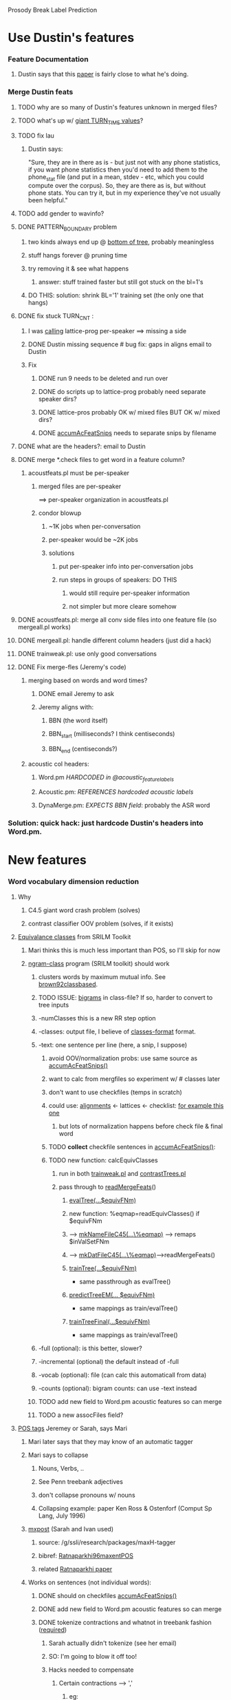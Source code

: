 Prosody Break Label Prediction

* Use Dustin's features
*** Feature Documentation
***** Dustin says that this [[file:prosodic-feat.pdf][paper]] is fairly close to what he's doing.
*** Merge Dustin feats 
***** TODO why are so many of Dustin's features unknown in merged files?
***** TODO what's up w/ [[file:~/prosbreak/exp/run/run.00055/log/contrastCommTrn_4_3.pl.log::TURN_TIME%202%2036803e%2006][giant TURN_TIME values]]?
***** TODO fix lau
******* Dustin says:
        "Sure, they are in there as is - but just not with any phone statistics,
        if you want phone statistics then you'd need to add them to the
        phone_stat file (and put in a mean, stdev - etc, which you could compute
        over the corpus).  So, they are there as is, but without phone stats. 
        You can try it, but in my experience they've not usually been helpful."
***** TODO add gender to wavinfo?
***** DONE PATTERN_BOUNDARY problem
******* two kinds always end up @ [[file:PATTERN_BOUNDARY.txt][bottom of tree]], probably meaningless
******* stuff hangs forever @ pruning time
******* try removing it & see what happens
********* answer: stuff trained faster but still got stuck on the bl=1's
******* DO THIS: solution: shrink BL='1' training set (the only one that hangs)
***** DONE fix stuck TURN_CNT : 
******* I was [[file:~/prosbreak/acoustfeats.pl::latProsProg%20htk%20pros%20swbd][calling]] lattice-prog per-speaker ==> missing a side
******* DONE Dustin missing sequence # bug fix: gaps in aligns email to Dustin
******* Fix
********* DONE run 9 needs to be deleted and run over
********* DONE do scripts up to lattice-prog probably need separate speaker dirs?
********* DONE lattice-pros probably OK w/ mixed files BUT OK w/ mixed dirs?
********* DONE [[file:~/prosbreak/ProsBreak.pm::sub%20accumAcFeatSnips][accumAcFeatSnips]] needs to separate snips by filename
***** DONE what are the headers?: email to Dustin
***** DONE merge *.check files to get word in a feature column?
******* acoustfeats.pl must be per-speaker
********* merged files are per-speaker
          ==> per-speaker organization in acoustfeats.pl
********* condor blowup
*********** ~1K jobs when per-conversation
*********** per-speaker would be ~2K jobs
*********** solutions
************* put per-speaker info into per-conversation jobs
************* run steps in groups of speakers: DO THIS
*************** would still require per-speaker information 
*************** not simpler but more cleare somehow

***** DONE acoustfeats.pl: merge all conv side files into one feature file (so mergeall.pl works)
***** DONE mergeall.pl: handle different column headers (just did a hack)
***** DONE trainweak.pl: use only good conversations
***** DONE Fix merge-fles (Jeremy's code)
******* merging based on words and word times?
********* DONE email Jeremy to ask
********* Jeremy aligns with:
*********** BBN (the word itself)
*********** BBN_start (milliseconds? I think centiseconds)
*********** BBN_end (centiseconds?)
******* acoustic col headers:
********* Word.pm  [[<file:~/prosbreak/contrib/ssli-tools/ssli/corpus-tools/Prosody-Fex/SWBD/Word.pm::our%20acoustic_feature_labels>][     HARDCODED in @acoustic_feature_labels]]
********* Acoustic.pm: [[<file:~/prosbreak/contrib/ssli-tools/ssli/corpus-tools/Prosody-Fex/SWBD/Acoustic.pm::my%20feature_labels%20SWBD%20Word%20acoustic_feature_labels>][ REFERENCES hardcoded acoustic labels]]
********* DynaMerge.pm: [[<file:~/prosbreak/contrib/ssli-tools/ssli/corpus-tools/Prosody-Fex/DynaMerge.pm::my%20acoust_word%20lc%20acoust%20BBN>][EXPECTS BBN field]]: probably the ASR word
*** Solution: quick hack: just hardcode Dustin's headers into Word.pm.
* New features
*** Word vocabulary dimension reduction
***** Why
******* C4.5 giant word crash problem (solves)
******* contrast classifier OOV problem (solves, if it exists)
***** _Equivalance classes_ from SRILM Toolkit
******* Mari thinks this is much less important than POS, so I'll skip for now
******* [[http://www.speech.sri.com/projects/srilm/manpages/ngram-class.html][ngram-class]] program (SRILM toolkit) should work
********* clusters words by maximum mutual info. See [[file:~/doc/bib/speakerClust.bib::ARTICLE%20brown92classbased][brown92classbased]].
********* TODO ISSUE: _bigrams_ in class-file?  If so, harder to convert to tree inputs
********* -numClasses this is a new RR step option
********* -classes: output file, I believe of [[http://www.speech.sri.com/projects/srilm/manpages/classes-format.html][classes-format]] format.
********* -text: one sentence per line (here, a snip, I suppose)
*********** avoid OOV/normalization probs: use same source as [[file:~/prosbreak/ProsBreak.pm::sub%20accumAcFeatSnips][accumAcFeatSnips()]]
*********** want to calc from mergfiles so experiment w/ # classes later 
*********** don't want to use checkfiles (temps in scratch)
*********** could use: [[file:~/prosbreak/acoustfeats.pl::align%20in%20info%20alignFNms%200][alignments]] <- lattices <- checklist: [[file:/g/ssli/data/fisher/metadata/pros_features/timealn/sw4784A-ms98-a.align.gz][for example this one]]
************* but lots of normalization happens before check file & final word
*********** TODO *collect* checkfile sentences in [[file:~/prosbreak/ProsBreak.pm::sub%20accumAcFeatSnips][accumAcFeatSnips()]]:
*********** TODO new function: calcEquivClasses
************* run in both [[file:../trainweak.pl][trainweak.pl]] and [[file:../contrastTrees.pl][contrastTrees.pl]]
************* pass through to [[file:~/prosbreak/ProsBreak.pm::sub%20readMergeFeats][readMergeFeats]]()
*************** [[file:~/prosbreak/ProsBreak.pm::sub%20evalTree][evalTree(...$equivFNm)]]
***************     new function: %eqmap=readEquivClasses() if $equivFNm
*************** --> [[file:~/prosbreak/ProsBreak.pm::sub%20mkNameFileC45][mkNameFileC45(...\%eqmap)]] --> remaps $inValSetFNm
*************** --> [[file:~/prosbreak/ProsBreak.pm::sub%20mkDatC45][mkDatFileC45(...\%eqmap)]]-->readMergeFeats()
*************** [[file:~/prosbreak/ProsBreak.pm::sub%20trainTree][trainTree(...$equivFNm)]] 
                - same passthrough as evalTree()
*************** [[file:~/prosbreak/ProsBreak.pm::sub%20predictTreeEM][predictTreeEM(... $equivFNm)]]
                - same mappings as train/evalTree()
*************** [[file:~/prosbreak/ProsBreak.pm::sub%20trainTreeFinal][trainTreeFinal(...$equivFNm)]]
                - same mappings as train/evalTree()
********* -full (optional): is this better, slower?
********* -incremental (optional) the default instead of -full
********* -vocab (optional): file (can calc this automaticall from data)
********* -counts (optional): bigram counts: can use -text instead
********* TODO add new field to Word.pm acoustic features so can merge
********* TODO a new assocFiles field?
***** _POS tags_ Jeremey or Sarah, says Mari
******* Mari later says that they may know of an automatic tagger 
******* Mari says to collapse
********* Nouns, Verbs, ..
********* See Penn treebank adjectives
********* don't collapse pronouns w/ nouns
********* Collapsing example: paper Ken Ross & Ostenforf (Comput Sp Lang, July 1996)
******* [[file:///atm/ente/ssli/research/packages/maxH-tagger/MXPOST.html][mxpost]] (Sarah and Ivan used)
********* source: /g/ssli/research/packages/maxH-tagger
********* bibref: [[file:~/doc/bib/speakerClust.bib::INPROCEEDINGS%20Ratnaparkhi96maxentPOS][Ratnaparkhi96maxentPOS]]
********* related [[http://citeseer.ist.psu.edu/rd/97135572%2C581830%2C1%2C0.25%2CDownload/http://citeseer.ist.psu.edu/cache/papers/cs/27819/http:zSzzSzacl.ldc.upenn.eduzSzWzSzW96zSzW96-0213.pdf/ratnaparkhi96maximum.pdf][Ratnaparkhi paper]]
******* Works on sentences (not individual words):
********* DONE should on checkfiles [[file:~/prosbreak/ProsBreak.pm::sub%20accumAcFeatSnips][accumAcFeatSnips()]]
********* DONE add new field to Word.pm acoustic features so can merge
********* DONE tokenize contractions and whatnot in treebank fashion ([[file:///atm/ente/ssli/research/packages/maxH-tagger/MXPOST.html][required]]) 
*********** Sarah actually didn't tokenize (see her email) 
*********** SO: I'm going to blow it off too!
*********** Hacks needed to compensate
************* Certain contractions --> ','
*************** eg:
                1) it's --> ,  [only sometimes!] 
                2)  how'd --> ' 
*************** TODO in accumAcFeats(), convert ',' to ? (unknown symbol)
************* Certain contractions --> ':'
*************** eg:
                1) That's --> :  [only sometimes, "That's right" is a
                   common example] 
*************** TODO in accumAcFeats(), convert ':' to ? (unknown symbol)
************* @reject@ and other OOV's?
*************** TODO accumAcFeats(): convert '.' to ?

******* DONE which training set to use?
********* [[file:/g/ssli/research/packages/maxH-tagger/README::mxpost%20the%20original%20pos%20tagger%20see%20MXPOST%20html][Options models trained on]]: 
*********** treebank, swbd, swbd-bbn/treebank
*********** ISSUE do they all require the same <<<tokenize>>>
************* Sarah guess that they do (see her email)
********* SO: I'm going to use the swbd (conversational, not sure about
          swbd-bbn, and anyway, nobody is tokenized so small nuances may
          be lost anyway)
********* 
******* DONE add features for previous and next word POS (Mari request)
******* DONE Make "UH" inside of POS its own class (Mari requesst)
******* Experiments
********* DONE mergeall
********* DONE acfeats only + POS (no BBN)
********* DONE allfeats + POS - words
********* DONE contrast classifiers

***** _Conjunction class_ (Mari's "contrast classifiers"
      email). She gives a list of examples, and says to look in dff
******* DONE make phrase extractor
******* DONE add to accumAcFeats (word behind)
***** Prev/next CC,DM,FP from dff files (Mari, feature list email)
******* TODO add in [[file:~/prosbreak/Prosody-Fex/SWBD/Dff.pm::insert%20previous%20and%20next%20duplicates%20Mari%20wants][Dff.pm]]
******* TODO test
***** Remove one copy of RP  
******* [[file:~/prosbreak/Prosody-Fex/SWBD/Word.pm::my%20dffFeats%20qw%20AS%20CC%20DM%20FP%20WC%20RP][Two copies]] in Word.pm: one from mrg file, one from dff file.
******* Non-uniqueness may cause bugs so fix
********* DONE verify that there truly are two copies
********* DONE Make a diffferent name (RPd, RPm)
******* DONE Remove RPm in trainweak.pl and contrastSets.pl
***** Remove SL,MS 
******* since redundant w/ Dustin feats (Mari, feature list email)
******* DONE to it in trainweak.pl and contrastSets.pl
***** Filled pause class (Mari).
******* DONE seems to be there already: [[file:feats.SO.txt::FP%20filled%20pause][FP feat]]
***** TODO Figure out what features are really acceptable for final features
* Classifier
*** Old EM EE
***** TODO debug EM train by using half labeled data
***** DONE play with c4.5 pruning params?
***** DONE multiple c4.5 restarts?
***** DONE pruning by thresholding posteriors (Mari's suggestion)
***** DONE sort outvals in [[file:~/prosbreak/ProsBreak.pm::my%20outValSet%20grep%20_%20ne%20deleteSymbol%20uniq%20values%20outValMap][parseOutValMapStr()]]
***** DONE use probalistic mode?
******* probalistic thresh for contin vals: maybe see [[http://www.basegroup.ru/trees/math_part2.en.htm][this C4.5 article]]
******* requires _iterative_ mode, emacs woman doesn't show on [[file:~/prosbreak/contrib/c4.5-w/Doc/c4.5.1::EN][C4.5 manpage]] but troff does
******* RESULT: didn't make any difference: compare run 41 and 37
*** Contrast Classifier
***** Bayesian approach, marginalizes out unlabeled distributions
***** could still be a decision tree
******* TODO read original paper (I've read part of it so far)
******* DONE read SSLI guy's paper

*** Hybrid

    | algorithm | labeled feats | unlabeled feats | amt. unlabeled usable      | virtue    |
    |-----------+---------------+-----------------+----------------------------+-----------|
    |           | acc+syn+sem   | acc+syn         | limited, esp. if use words | sem boot  |
    | contrast  | acc+syn+sem   | acc+syn         | unlimited                  | large dat |
    | hybrid    | acc+syn+sem   | acc+syn         | unlimited                  |           |

***** contrast: uses unlabeled data, no syntax features
***** EM: fails on unlabeled, bootstraps w/ syntax features
******* [[http://www.cc.gatech.edu/~dellaert/em-paper.pdf][Dellaert EM Tech Note]] is a pretty good EM intro
***** Is there some way to do both?
***** Neural Net EM
******* Tree trained w/ sematic feature is _excellent_ on labelled data
********* good p(BL|labeled sem data)
******* Can't use contrast tree w/ semantic features
********* contrast calc: p(labeledOr$BL|labeled+unlabeled [NON-sem data ! ])
******* Bootstrap NN soft targets could be inserted at the meta classifier level
********* _PROBLEM_ semantic features aren't available for unlabeled data!
          ==> can only used semantic features as a *boot* thing
******* somehow, NN must be using constrast classifier inputs
********* NN's can't handle discrete stuff, like words very well
********* easier to parallelize
******* TODO try cmapping to figure it out!

******* Cotraining
*** SVMs
***** Programs
******* [[http://www.csie.ntu.edu.tw/~cjlin/libsvm/][libsvm]]
********* Sangyun Hahn <syhahn@u.washington.edu> recommends
*********** [[file:~/lib/c/pkgs/libsvm-2.82/README::b%20probability_estimates%20whether%20to%20train%20an%20SVC%20or%20SVR%20model%20for%20probability%20estimates%200%20or%201%20default%200][-b 1 option]] gives class probabilities
*********** [[file:/homes/scotto/lib/c/pkgs/libsvm-2.82/FAQ.html][-wi option]] for unbalanced sets (search for "unbalanced")
************* TODO weights param of class i /I don't understand this!/
************* TODO need to do fancy cotraining then?
********* documentation
*********** [[http://www.csie.ntu.edu.tw/~cjlin/papers/guide/guide.pdf][Practical Guide]]
*********** [[http://www.csie.ntu.edu.tw/~cjlin/papers/libsvm.pdf][LIBSVM: a Library for Support Vector Machines (manual)]]
******* [[http://lmb.informatik.uni-freiburg.de/lmbsoft/libsvmtl/index.en.html?1000000000001100][libsvmTL]]
********* internal clone (mostly) of libsvm, different interface, templatized
********* [[http://lmb.informatik.uni-freiburg.de/lmbsoft/libsvmtl/comparison_to_libsvm.en.html][comparison]] (old?)
***** Weakly supervised SVM
******* [[http://people.cs.uchicago.edu/%7Evikass/sk_sigir06.pdf][Sindhwani, Large Scale Semisupervised Linear SVMs]]
******* [[http://people.cs.uchicago.edu/%7Evikass/SNBFinal.pdf][Beyond the Point Cloud: from Transductive to Semi-supervised Learning]]
********* has code!
********* language interfaces
*********** [[http://search.cpan.org/~lairdm/Algorithm-SVM-0.11/lib/Algorithm/SVM.pm][Algorithm::SVM - Perl bindings]]
*********** [[http://www.csie.ntu.edu.tw/~cjlin/libsvm/#matlab][Matlab and quite a few other languages]]
******* [[http://lmb.informatik.uni-freiburg.de/lmbsoft/libsvmtl/index.en.html?1000000000001100][LIBSVMTL]]
********* libsvm clone but templatized, easier development 
********* underlying code almost identical 
********* [[http://lmb.informatik.uni-freiburg.de/lmbsoft/libsvmtl/comparison_to_libsvm.en.html][comparison sith libsvm]]:  missing 2 class probability outputs?
*** Cotraining
***** binary algorithm ([[file:~/doc/bib/speakerClust.bib::blum98combining][blum & mitchell 1998: combining labeled and]]):

      L labeled points
      U unlabeled points 

      U': subset of u ulabeled samples from U

      for k=1:K
        h1 <- train on x1  (subset of L)
        h2 <- train on x2

        L <- p most positive samples in U' according to h1
        L <- n most negative samples in U' according to h1
        L <- p most positive samples in U' according to h2
        L <- n most negative samples in U' according to h2

        U' <- 2p+2n new examples from U
     end

     for them:  test pages: 1051 
                
                p=1, n=3, k=30, u=75
     

***** first run results

      | iteration | acoustic error | syntax error |
      |-----------+----------------+--------------|
      |         0 |           8.23 |        12.46 |
      |         1 |           8.82 |        12.99 |
      |         2 |           8.28 |        13.62 |
      |         3 |           8.12 |        13.65 |
      |         4 |           7.92 |        14.16 |

      This was with only two files used for each type of train/test data so
      it's not that meaningful, except that syntax is running off into the
      weeds.
***** next run results
      | classifier          | usePriors | nIter | nPickNoLab | nSubSamps | Results |
      |---------------------+-----------+-------+------------+-----------+---------|
      | quicknet.ac-mlp.syn |         1 |    10 |         50 |      5000 | ?       |
      | quicknet.ac-mlp.syn |         1 |    20 |         25 |      5000 | eagle   |
      | quicknet.ac-mlp.syn |         1 |    20 |         10 |      5000 | eagle   |
      | quicknet.ac-mlp.syn |         1 |    20 |         50 |      1000 | eagle   |
      | quicknet.ac-mlp.syn |         1 |    20 |         25 |      1000 | battak  |
      | quicknet.ac-mlp.syn |         1 |    20 |         10 |      1000 | battak  |
      | quicknet.ac-mlp.syn |         1 |    20 |         25 |       100 | crane   |
      | quicknet.ac-mlp.syn |         1 |    20 |         10 |       100 | crane   |
      | quicknet.ac-mlp.syn |         1 |    20 |          5 |       100 | crane   |
      |                     |           |       |            |           |         |
***** DONE rerun w/ tree -t 5 option

*** QuickNet classifier
***** [[http://b-src.cbrc.jp/markup/Torch3/decoder/SpeechMLP.cc][Torch 3.1]] has QuickNet handlers built-in
***** use soft targets?
******* soft target [[file:/g/ssli/research/packages/quicknet-v3_03/testsuite/Makefile.in::Soft%20target%20training][example]] from test suite
***** unreliable input Papers
******* [[http://citeseer.ist.psu.edu/14091.html][Marginalizing unknown MLP inputs in backprop]] (and older [[http://citeseer.ist.psu.edu/480650.html][1994 paper]])
********* supposed to be simple and efficient
******* [[http://citeseer.ist.psu.edu/morris00neural.html][IDIAP neural net than handles incomplete data]]
******* [[http://ieeexplore.ieee.org/iel3/1059/7404/00298855.pdf?arnumber=298855][Classification with missing and uncertain inputs - Neural Networks]]
********* missing and uncertain inputs, 1993
******* [[http://wwwbrauer.informatik.tu-muenchen.de/~trespvol/papers/nips6_conn.pdf][Training Neural Networks with Deficient Data]]
******* [[http://citeseer.ist.psu.edu/ghahramani95learning.html][Learning From Incomplete Data (1995)]]
********* both mixtures and networks
***** quicknet 3.11 hacks for weighting inputs by confidence

        | QN variable              | Duda  | meaning                                        |
        |--------------------------+-------+------------------------------------------------|
        | [[file:~/lib/c/pkgs/quicknet/QN_MLP_BunchFl3.cc::for%20i%200%20i%20n_frames%20i%20size_bunch][size_bunch]]               |       | num input frames crunched in one BP epoch?     |
        |                          |       | set in [[file:~/lib/c/pkgs/quicknet/QN_MLP_BunchFl3.h::enum%20QN_OutputLayerType%20a_outtype%20size_t%20a_size_bunch][constructor]], from confi in [[file:~/lib/c/pkgs/quicknet/qnstrn.cc::config%20mlp3_bunch_size%20config%20threads][mlp creation]] |
        |                          |       | [[file:~/lib/c/pkgs/quicknet/qnstrn.cc::config%20mlp3_bunch_size%2016][default is 16]].                                 |
        | [[file:~/lib/c/pkgs/quicknet/QN_MLP_BunchFl3.cc::n_output%20a_output][n_output]]                 | c     | numNetOuts                                     |
        | [[file:~/lib/c/pkgs/quicknet/QN_MLP_BunchFl3.cc::size_output%20a_output%20a_size_bunch][size_output]]              | n/a   | numNetOuts * numFramesPerBunch                 |
        | out_dedy[size_output]    |       | delOutLayerErr/delHiddenLayerOut               |
        | out_dedx[size_output]    |       | delOutLayerErr/delInputLayerOut                |
        | out_dydx[size_output]    |       | delHiddenLayerOut/delInput (sigmoid diff.)     |
        | target                   | tk    | desired network output                         |
        | out[]                    | zk    | net output, this bunch                         |
        | e                        | tk-zk | output error                                   |
        | [[file:~/lib/c/pkgs/quicknet/QN_MLP_BunchFl3.cc::size_hidden%20a_hidden%20a_size_bunch][size_hidden]]              |       | nHidden * nFramesInBunch(size_bunch)           |
        | [[file:~/lib/c/pkgs/quicknet/QN_MLP_BunchFl3.cc::out_dedx%20hid_y%20hid2out][hid_y]][size_hidden]       | yj    | hidden layer outputs, each frame in bunch      |
        | x                        | ??    | hidden layer output??                          |
        | [[file:~/lib/c/pkgs/quicknet/QN_MLP_BunchFl3.cc::qn_mul_mfmf_mf%20n_frames%20n_output%20n_hidden%20out_dedx%20hid2out%20hid_dedy][hid_dedy]][size_hidden]    |       | delOutErr/delHiddenLayeOut, each frame         |
        | [[file:~/lib/c/pkgs/quicknet/QN_MLP_OnlineFx3.h::fxint16%20hid2out%20Hidden%20to%20output%20weights][hid2out]][n_hid2out]       | w_kj  | hidden-to-out weights)                         |
        | out_delta_bias[n_output] |       | offset?                                        |
        | [[file:~/lib/c/pkgs/quicknet/QN_MLP_BunchFl3.cc::hid_dedx%20in%20in2hid][hid_dedx]][size_hidden]    |       | Hidden feed back error term.                   |
        | [[file:~/lib/c/pkgs/quicknet/QN_MLP_BunchFl3.cc::n_in2hid%20a_input%20a_hidden][n_in2hid]]                 | j*i   | toal # hid 2 input weights                     |
        | [[file:~/lib/c/pkgs/quicknet/QN_MLP_BunchFl3.cc::hid_dedx%20in%20in2hid][in2hid]][n_in2hid]         | w_ji  | Input-to-hidden weights.                       |
        | [[file:~/lib/c/pkgs/quicknet/QN_MLPWeightFile_RAP3.h::size_t%20n_hidden%20Size%20of%20the%20hidden%20layer][n_hidden]]                 | nH    | Number of hidden nodes                         |
        | [[file:~/lib/c/pkgs/quicknet/QN_MLP_BunchFl3.cc::qn_sumcol_mf_vf%20n_frames%20n_hidden%20hid_dedx%20hid_delta_bias][hid_delta_bias]][n_hidden] |       | Hidden bias update value for whole bunch       |
        | [[file:~/lib/c/pkgs/quicknet/QN_MLP_BunchFl3.cc::qn_mulacc_vff_vf%20n_hidden%20hid_delta_bias%20neg_hid_learnrate%20hid_bias][hid_bias]][n_hidden]       |       | Hidden layer bias                              |
        | [[file:~/lib/c/pkgs/quicknet/QN_MLP_ThreadFl3.h::const%20size_t%20n_input%20No%20of%20input%20units][n_input]]                  | d     | Input vector dimension                         |
        | [[file:~/lib/c/pkgs/quicknet/QN_MLP_BunchFl3.cc::hid_dedx%20in%20in2hid][in]][n_input*n_frames]     | xj    | In dat, in[n_input*frameIndex + j]             |

******* Xiao pointers (email)
        ~lixiao/src/quicknet2/quicknet-v3_20pre5/QN_MLP_BunchFl3.cc
        QN_MLP_BunchFl3::train_bunch()

        ~lixiao/src/quicknet2/quicknet-v3_20pre5/QN_MLP_BunchFl3.cc
        QN_MLP_OnlineFl3::train1()

        ~lixiao/src/quicknet2/quicknet-v3_20pre5/QN_MLP_BunchFlVar.cc
        QN_MLP_BunchFlVar::train_bunch() 
******* DONE confidences for qnsnorm
********* nah, just skip it
******* DONE confidences for qnsfwd
********* is there a bunch_size for qnsfwd? [[file:~/lib/c/pkgs/quicknet/qnsfwd.cc::mlp3%20new%20QN_MLP_BunchFl3%20debug%20fwdmlp][YES]]
*********** [[file:~/lib/c/pkgs/quicknet/qnsfwd.cc::QN_hardForward%20debug%20Level%20of%20debugging][QN_hardForward()]] does the forward calc
************* [[file:~/lib/c/pkgs/quicknet/QN_fwd.cc::mlp%20forward%20inp_count%20inp_buf%20out_buf][calls]] mlp->forward()
*************** which [[file:~/lib/c/pkgs/quicknet/QN_MLP_BunchFl3.cc::forward_bunch%20frames_this_bunch%20in%20out][calls]] the func [[file:~/lib/c/pkgs/quicknet/QN_MLP_BunchFl3.cc::QN_MLP_BunchFl3%20forward_bunch%20size_t%20n_frames%20const%20float%20in%20const%20float%20conf_in%20float%20out][forward_bunch()]] a bunch of times
*************** ==> must pass confidences down to bunch_forward anyway
************* TODO "not implemented" for enum forward in qnsfwd
********* but don't care b/c decisions are made once per frame
******* DONE confidences for qnstrn
********* DONE command line functions
********* DONE "not implemented" for [[file:~/lib/c/pkgs/quicknet/qnstrn.cc::if%20config%20ftr2_ftr_count%200][ftr2]] stream
********* DONE add conf memory, read functions
*********** qnstrn.cc opens features by calling [[file:~/lib/c/pkgs/quicknet/qnstrn.cc::ftr_str%20QN_build_ftrstream%20debug%20dbgname%20filename%20format][QN_build_ftrstream()]]
************* *ISSUE* must handle cross validation set [[file:~/lib/c/pkgs/quicknet/qnstrn.cc::QN_InFtrStream_Cut%20train_ftr_str%20NULL][split]]
*********** train_ftr_str->read_ftrs(bunch_size, inp_buf) reads features
************* calls [[file:~/lib/c/pkgs/quicknet/QN_PFile.h::QN_InFtrLabStream_PFile%20read_ftrs%20size_t%20frames%20float%20ftrs][QN_InFtrLabStream_PFile::read_ftrs()]]
*************** which calls [[file:~/lib/c/pkgs/quicknet/QN_PFile.cc::QN_InFtrLabStream_PFile%20read_ftrslabs%20size_t%20frames%20float%20ftrs][QN_InFtrLabStream_PFile::read_ftrslabs()]]
***************** /Could/ weight by conf here
******************* would avoid probs w/ segments, etc. but won't handle
                    bunch_size update problem
*********** feature file [[file:~/lib/c/pkgs/quicknet/QN_utils.cc::FILE%20fp%20QN_open_ftrfile%20ptr][opened]] in [[file:~/lib/c/pkgs/quicknet/QN_utils.cc::QN_InFtrStream%20QN_build_ftrstream%20int%20debug%20const%20char%20dbgname][QN_build_ftrstream()]]
************* [[file:~/lib/c/pkgs/quicknet/QN_utils.cc::QN_InFtrStream%20QN_open_ftrstream%20int%20debug%20const%20char%20dbgname][QN_open_ftrstream()]] reads features
*************** [[file:~/lib/c/pkgs/quicknet/QN_ListStream.h::virtual%20size_t%20read_ftrs%20size_t%20count%20float%20ftrs%200][must]] be defined in derived class for read data type
*************** [[file:~/lib/c/pkgs/quicknet/QN_utils.cc::ftr_str%20pfile_str][ftr_str = pfile_str]] from [[file:~/lib/c/pkgs/quicknet/QN_utils.cc::new%20QN_InFtrLabStream_PFile%20debug%20Select%20debugging][call]] of Pfile func [[file:~/lib/c/pkgs/quicknet/QN_PFile.cc::QN_InFtrLabStream_PFile%20QN_InFtrLabStream_PFile%20int%20a_debug][QN_InFtrLabStream_PFile() ]]
*************** [[file:~/lib/c/pkgs/quicknet/QN_utils.cc::QN_InFtrStream%20ftr_str%20NULL][ftr_str]] (temporary), [[file:~/lib/c/pkgs/quicknet/QN_PFile.h::class%20QN_InFtrLabStream_PFile%20public%20QN_InFtrLabStream][class definition]]
*************** DONE add "not implemented" meesages to non-Pfile data types
*************** DONE need "not implemented" messages for [[file:~/lib/c/pkgs/quicknet/qnstrn.cc::const%20size_t%20window_len%201][input windows]]? 
***************** Nope, windowing handled by streams (create_ftrstreams)
*********** DONE create conf stream w/ another call to [[file:~/lib/c/pkgs/quicknet/qnstrn.cc::create_ftrstreams%20debug%20ftr1_file%20config%20ftr1_file][create_ftrstreams()]]
*********** DONE [[file:~/lib/c/pkgs/quicknet/QN_utils.cc::if%20normfile%20NULL][disable normalization]] for confidences (set normfile to NULL)
*********** DONE make sure feature/conf dims match
*********** [[file:~/lib/c/pkgs/quicknet/QN_trn.cc::ftr_count%20train_ftr_str%20read_ftrs%20bunch_size%20inp_buf][train_ftr_str->read_ftrs()]] reads features
********* [[file:~/lib/c/pkgs/quicknet/qnstrn.cc::create_mlp%20debug%20mlp][create_mlp()]]
*********** [[file:~/lib/c/pkgs/quicknet/qnstrn.cc::QN_InFtrStream_Cut%20train_ftr_str%20NULL][QN_MLP_BunchFl3::QN_MLP_BunchFl3()]] constructor
************* DONE "not implemented" asserts for non-bunch [[file:~/lib/c/pkgs/quicknet/qnstrn.cc::mlp3%20new%20QN_MLP_ThreadFl3%20debug%20train][mlp3 creations]]
********* [[file:~/lib/c/pkgs/quicknet/qnstrn.cc::new%20QN_HardSentTrainer%20debug%20Debugging%20level][QN_HardSentTrainer()]] [the trainer object]
*********** DONE "not implemented" message before call to [[file:~/lib/c/pkgs/quicknet/qnstrn.cc::new%20QN_SoftSentTrainer%20debug%20Debugging%20level][QN_SoftSentTrainer()]]
*********** DONE pass in confidence train and cv streasm
*********** call of [[file:~/lib/c/pkgs/quicknet/qnstrn.cc::trainer%20train][trainer->train()]] calls [[file:~/lib/c/pkgs/quicknet/QN_trn.cc::QN_HardSentTrainer%20train][QN_HardSentTrainer::train()]]
************* /could/ pre-multiply by confidences [[file:~/lib/c/pkgs/quicknet/QN_trn.cc::Pre%20training%20cross%20validation][here]] or even higher but
              hard to figure out b/c of all the segment counting stuff
*************** pointers: can see how they were gotten here:
************* [[file:~/lib/c/pkgs/quicknet/QN_trn.cc::percent_correct%20train_epoch][calls]] function [[file:~/lib/c/pkgs/quicknet/QN_trn.cc::QN_HardSentTrainer%20train_epoch][train_epoch()]]
*************** [[file:~/lib/c/pkgs/quicknet/QN_trn.cc::mlp%20train%20trn_count%20inp_buf%20conf_inp_buf%20targ_buf%20out_buf][calls]] mlp->train() ([[file:~/lib/c/pkgs/quicknet/QN_MLP_BunchFl3.cc::QN_MLP_BunchFl3%20train%20size_t%20n_frames%20const%20float%20in%20const%20float%20conf][QN_MLP_BunchFl3::train()]]), which calls function [[file:~/lib/c/pkgs/quicknet/QN_MLP_BunchFl3.cc::QN_MLP_BunchFl3%20train_bunch%20size_t%20n_frames%20const%20float%20in][train_bunch()]]
***************** conf pre-multiply?
******************* NO, since messy [[file:~/lib/c/pkgs/quicknet/QN_trn.cc::ftr_segid%20train_ftr_str%20nextseg][non-contiguous segments]] make looping
                    through data a pain
******************* TODO must use large bunches for confidence to make sense
***************** [[file:~/lib/c/pkgs/quicknet/QN_MLP_BunchFl3.cc::QN_MLP_BunchFl3%20forward_bunch%20size_t%20n_frames%20const%20float%20in][forward_bunch()]] is [[file:~/lib/c/pkgs/quicknet/QN_MLP_BunchFl3.cc::forward_bunch%20n_frames%20in%20conf_in%20out][called]] to propagate inputs forward
******************* [[file:~/lib/c/pkgs/quicknet/QN_MLP_BunchFl3.cc::qn_copy_vf_mf%20n_frames%20n_hidden%20hid_bias%20hid_x][hid_x <-- qn_copy_vf_mf(...hid_bias]])
********************* fill each row hidx[][] with a copy of hid_bias[]
******************* [[file:~/lib/c/pkgs/quicknet/QN_MLP_BunchFl3.cc::qn_mulntacc_mfmf_mf%20n_frames%20n_input%20n_hidden%20in%20in2hid%20hid_x][hid_x <-- qn_mulntacc_mfmf_mf(in, in2hid)]]:

                      hid_x += in[][] * in2hid[][]
                      (via [[file:~/lib/c/pkgs/quicknet/QN_fltvec.h::qn_nv_mulntacc_mfmf_mf%20a_rows%20a_cols%20b_rows%20a%20b%20res][call]] to [[file:~/lib/c/pkgs/quicknet/QN_fltvec.cc::qn_nv_mulntacc_mfmf_mf%20size_t%20Sm%20size_t%20Sk%20size_t%20Sn][qn_nv_mulntacc_mfmf_mf()]])

                      ie. it's doing the input weighted sum and adding the bias

********************* DONE do forward_bunch weighting by confidence here
*********************** Bias addition ==> must conf weight here,not in bunch loop above
*********************** Weight update within bunch ==> must divide by within-bunch conf's
*********************** Dims from [[file:~/lib/c/pkgs/quicknet/QN_fltvec.cc::qn_nv_mulntacc_mfmf_mf%20size_t%20Sm%20size_t%20Sk%20size_t%20Sn][qn_nv_mulntacc_mfmf_mf()]] and [[file:~/lib/c/pkgs/quicknet/QN_fltvec.h::qn_mulntacc_mfmf_mf%20size_t%20a_rows%20size_t%20a_cols%20size_t%20b_rows][qn_mulntacc_mfmf_mf()]]:
*********************** Use Quicknet built-ins (so less code)
************************* DONE in[] * conf
*************************** messy to do @ beginning b/c updates (conf divides) are done per-bunch
************************* DONE forward_bunch() conf sum division
******************* then does the rest of the net... no need to change

***************** [[file:~/lib/c/pkgs/quicknet/QN_MLP_BunchFl3.cc::qn_sub_vfvf_vf%20size_output%20out%20target%20out_dedy][out_dedx <-- calc de/dx]]
******************* change in error w.r.t. change in hidden layer output?
******************* out_dedx == (tk-zk)f'(netk) part of Duda eq (17), p. 291
***************** [[file:~/lib/c/pkgs/quicknet/QN_MLP_BunchFl3.cc::qn_mul_mfmf_mf%20n_frames%20n_output%20n_hidden%20out_dedx%20hid2out%20hid_dedy][hid_dedy <-- qn_mul_mfmf_mf()]]:
******************* Calc change in hidden layer output w.r.t. output error, each frame
******************* Back prop error through hidden to output weights.
******************* (n_frames X nOuts) (nOuts X nHidden) --> (n_frames X nHidden)
***************** [[file:~/lib/c/pkgs/quicknet/QN_MLP_BunchFl3.cc::qn_multnacc_fmfmf_mf%20n_frames%20n_output%20n_hidden%20neg_hid2out_learnrate][hid2out <-- qn_multnacc_fmfmf_mf()]]
******************* finishes Duda eq (17), p. 291: -ada * (tk-zk)*f'(netk)*yj
***************** ... update output weights (don't care)
***************** [[file:~/lib/c/pkgs/quicknet/QN_MLP_BunchFl3.cc::qn_multnacc_fmfmf_mf%20n_frames%20n_hidden%20n_input%20neg_in2hid_learnrate][in2hid <-- qn_multnacc_fmfmf_mf()]]
******************* update input to hidden weights
******************* DONE add conf weight here: depends upon in[][] and learn rate
******************* [[file:~/lib/c/pkgs/quicknet/QN_MLP_BunchFl3.cc::qn_multnacc_fmfmf_mf%20n_frames%20n_hidden%20n_input%20neg_in2hid_learnrate][calls]] function [[file:~/lib/c/pkgs/quicknet/QN_fltvec.h::qn_multnacc_fmfmf_mf%20size_t%20a_rows%20size_t%20a_cols%20size_t%20b_cols][qn_multnacc_fmfmf_mf()]]
******************* can hack [[file:~/lib/c/pkgs/quicknet/QN_fltvec.cc::qn_nv_multnacc_fmfmf_mf%20size_t%20Sk%20size_t%20Sm%20size_t%20Sn%20float%20scale][qn_nv_multnacc_fmfmf_mf()]] 
***************** [[file:~/lib/c/pkgs/quicknet/QN_MLP_BunchFl3.cc::qn_mulacc_vff_vf%20n_hidden%20hid_delta_bias%20neg_hid_learnrate%20hid_bias][hid_bias <-- qn_mulacc_vff_vf()]]
******************* update bias in hidden layer

******************* don't need to change this, doesn't depend upon in[][]
******* DONE Bunch size tests
********* _Conclusion_: maybe there's a small effect on qnstrn for individual element qnstrn
********* when removing points via low confidence, you might get inaccurate input-to-hidden weight updates
********* maybe a larger bunch size will reduce this problem (if it exists)
********* "total data set size must be roughly 100 times larger than the
          bunch size to achieve satisfactory convergence and classification
          performance." [[http://cag.csail.mit.edu/~krste/papers/MStrain.pdf][QuickNet Paper]]
******* TODO for mlp_base.pl tests, and ProsBreak.pm, add conf==0 for unknown inputs
********* DONE test mlp_base w/ conf code added but not used (run 859)
          - small differences, probably due to randomness, so probably OK
********* DONE add continuous input confidences and test mlp_base.pl
          - CONCLUSION: slight loss in acfeats alone, slight gain on
            allfeats.  Probably a wash
          - RESULTS

               Break Label Prediction Errors vs. Neural Net Type

                    out
runNum    featType  TypeMLP   nhidMLP   n1        n4        p         errorPct
------------------------------------------------------------------------------
01259     ACFEATS   softmax   1         0.92313   0.66496   0         17.978
01260     ACFEATS   softmax   2         0.92161   0.72288   0.59761   14.2955
01261     ACFEATS   softmax   3         0.91727   0.65205   0         18.2983
01262     ACFEATS   softmax   5         0.92397   0.72704   0.63035   13.7237
01263     ACFEATS   softmax   7         0.92446   0.7275    0.6367    13.7694
01264     ACFEATS   softmax   8         0.92267   0.72623   0.63144   13.8381
01265     ACFEATS   softmax   10        0.92291   0.72908   0.60282   13.8838
01266     ACFEATS   softmax   12        0.92203   0.73118   0.59862   13.9296
01267     ACFEATS   softmax   14        0.92366   0.7458    0.6169    13.5178
01268     ACFEATS   softmax   15        0.92341   0.7283    0.62169   13.8152
01269     ACFEATS   softmax   17        0.92462   0.72944   0.60238   13.8838
01270     ACFEATS   softmax   20        0.91988   0.71465   0.59946   14.387
01271     ACFEATS   softmax   23        0.92224   0.73099   0.61949   13.7923
01272     ACFEATS   softmax   24        0.92436   0.7415    0.60787   13.678
01273     ACFEATS   softmax   26        0.9215    0.71778   0.62714   14.021
01274     ACFEATS   softmax   28        0.92663   0.73671   0.64116   13.2434
01275     ACFEATS   softmax   30        0.92222   0.71447   0.61818   13.9753
01276     ACFEATS   softmax   32        0.92743   0.74009   0.64126   13.1519
01277     SYNFEATS  softmax   1         0.92734   0.70735   0         16.8344
01278     SYNFEATS  softmax   2         0.93192   0.798     0.62729   11.7338
01279     SYNFEATS  softmax   3         0.93317   0.80604   0.62571   11.5508
01280     SYNFEATS  softmax   5         0.93136   0.80435   0.61237   11.688
01281     SYNFEATS  softmax   7         0.93031   0.79976   0.63506   11.7795
01282     SYNFEATS  softmax   8         0.93125   0.80515   0.63128   11.6194
01283     SYNFEATS  softmax   10        0.93181   0.80608   0.63546   11.5737
01284     SYNFEATS  softmax   12        0.92889   0.79626   0.63158   11.871
01285     SYNFEATS  softmax   14        0.92996   0.79656   0.61947   11.8939
01286     SYNFEATS  softmax   15        0.92901   0.80172   0.62745   11.7566
01287     SYNFEATS  softmax   17        0.93071   0.81205   0.62309   11.7109
01288     SYNFEATS  softmax   20        0.9293    0.8015    0.63006   11.7795
01289     SYNFEATS  softmax   23        0.93052   0.80521   0.62281   11.6651
01290     SYNFEATS  softmax   24        0.92886   0.80074   0.63768   11.7795
01291     SYNFEATS  softmax   26        0.93148   0.80783   0.62873   11.5965
01292     SYNFEATS  softmax   28        0.92977   0.80272   0.62229   11.8024
01293     SYNFEATS  softmax   30        0.92974   0.8005    0.63001   11.7109
01294     SYNFEATS  softmax   32        0.92954   0.80347   0.62192   11.9396
01295     ALLFEATS  softmax   1         0.94676   0.74045   0         14.7758
01296     ALLFEATS  softmax   2         0.94715   0.83214   0.70236   10.1098
01297     ALLFEATS  softmax   3         0.94497   0.82251   0.71105   9.9268
01298     ALLFEATS  softmax   5         0.94343   0.81486   0.72409   10.0412
01299     ALLFEATS  softmax   7         0.94976   0.83962   0.73434   9.1263
01300     ALLFEATS  softmax   8         0.94813   0.84235   0.7295    9.2864
01301     ALLFEATS  softmax   10        0.94464   0.83394   0.73469   9.4922
01302     ALLFEATS  softmax   12        0.94785   0.84041   0.72471   9.2635
01303     ALLFEATS  softmax   14        0.94749   0.84048   0.73333   9.2177
01304     ALLFEATS  softmax   15        0.94522   0.82775   0.72324   9.6295
01305     ALLFEATS  softmax   17        0.94769   0.83473   0.73885   9.2635
01306     ALLFEATS  softmax   20        0.95014   0.84629   0.75871   8.7145
01307     ALLFEATS  softmax   23        0.94878   0.84638   0.74627   8.9433
01308     ALLFEATS  softmax   24        0.94466   0.8266    0.73575   9.6523
01309     ALLFEATS  softmax   26        0.94944   0.84487   0.7455    8.8747
01310     ALLFEATS  softmax   28        0.94872   0.83735   0.7414    9.1034
01311     ALLFEATS  softmax   30        0.94772   0.84485   0.74169   9.0119
01312     ALLFEATS  softmax   32        0.94461   0.82582   0.73987   9.5608

********* DONE add discrete, so have both contin and discrete
          - CONCLUSTION: not a big gain either
          - RESULTS
                         Break Label Prediction Errors vs. Neural Net Type

                    out
runNum    featType  TypeMLP   nhidMLP   n1        n4        p         errorPct
------------------------------------------------------------------------------
01259     ACFEATS   softmax   1         0.92068   0.66393   0         18.161
01260     ACFEATS   softmax   2         0.91418   0.6633    0.11304   17.9094
01261     ACFEATS   softmax   3         0.9169    0.6988    0.54834   15.1647
01262     ACFEATS   softmax   5         0.92167   0.72593   0.62402   14.0668
01263     ACFEATS   softmax   7         0.91831   0.71511   0.60105   14.5471
01264     ACFEATS   softmax   8         0.92279   0.73028   0.60465   13.9982
01265     ACFEATS   softmax   10        0.92404   0.74043   0.59944   13.7008
01266     ACFEATS   softmax   12        0.92312   0.73848   0.5927    13.7694
01267     ACFEATS   softmax   14        0.92718   0.73255   0.61355   13.5865
01268     ACFEATS   softmax   15        0.92009   0.72646   0.60541   14.1354
01269     ACFEATS   softmax   17        0.92502   0.7302    0.63114   13.495
01270     ACFEATS   softmax   20        0.92474   0.72795   0.62599   13.7008
01271     ACFEATS   softmax   23        0.92661   0.7472    0.6376    13.0604
01272     ACFEATS   softmax   24        0.92155   0.70672   0.6193    14.2269
01273     ACFEATS   softmax   26        0.92418   0.72809   0.63199   13.6322
01274     ACFEATS   softmax   28        0.92791   0.74485   0.63807   13.0375
01275     ACFEATS   softmax   30        0.91987   0.7124    0.62222   14.387
01276     ACFEATS   softmax   32        0.92531   0.74595   0.62602   13.2891
01277     SYNFEATS  softmax   1         0.93223   0.72908   0         15.7823
01278     SYNFEATS  softmax   2         0.93192   0.80372   0.63309   11.5508
01279     SYNFEATS  softmax   3         0.93028   0.79853   0.62029   11.871
01280     SYNFEATS  softmax   5         0.93162   0.79952   0.62393   11.8024
01281     SYNFEATS  softmax   7         0.93281   0.80932   0.62974   11.4593
01282     SYNFEATS  softmax   8         0.93063   0.80152   0.63068   11.688
01283     SYNFEATS  softmax   10        0.9321    0.80291   0.62589   11.688
01284     SYNFEATS  softmax   12        0.93013   0.80979   0.63128   11.6194
01285     SYNFEATS  softmax   14        0.93088   0.80743   0.6383    11.5508
01286     SYNFEATS  softmax   15        0.93097   0.80495   0.63128   11.6194
01287     SYNFEATS  softmax   17        0.93308   0.81078   0.62626   11.4593
01288     SYNFEATS  softmax   20        0.92959   0.78815   0.6129    12.0769
01289     SYNFEATS  softmax   23        0.93007   0.80348   0.623     11.7338
01290     SYNFEATS  softmax   24        0.93071   0.80848   0.62391   11.6423
01291     SYNFEATS  softmax   26        0.92954   0.80339   0.61159   11.9396
01292     SYNFEATS  softmax   28        0.93061   0.80519   0.63189   11.5508
01293     SYNFEATS  softmax   30        0.92917   0.79267   0.63218   11.9167
01294     SYNFEATS  softmax   32        0.93074   0.81065   0.61862   11.5737
01295     ALLFEATS  softmax   1         0.94926   0.72893   0         14.9817
01296     ALLFEATS  softmax   2         0.93197   0.73802   0         15.5306
01297     ALLFEATS  softmax   3         0.94883   0.83042   0.74201   9.2864
01298     ALLFEATS  softmax   5         0.9467    0.83283   0.72453   9.4922
01299     ALLFEATS  softmax   7         0.9448    0.83969   0.72185   9.4465
01300     ALLFEATS  softmax   8         0.94685   0.84174   0.74242   9.2177
01301     ALLFEATS  softmax   10        0.94695   0.84579   0.73752   9.1263
01302     ALLFEATS  softmax   12        0.9501    0.8467    0.73548   8.8975
01303     ALLFEATS  softmax   14        0.94723   0.83777   0.74      9.2406
01304     ALLFEATS  softmax   15        0.94879   0.84135   0.72962   9.1263
01305     ALLFEATS  softmax   17        0.94829   0.8477    0.74235   8.9661
01306     ALLFEATS  softmax   20        0.95042   0.84638   0.74436   8.8289
01307     ALLFEATS  softmax   23        0.94478   0.84142   0.73936   9.2864
01308     ALLFEATS  softmax   24        0.94924   0.83932   0.74211   9.0119
01309     ALLFEATS  softmax   26        0.94971   0.84223   0.74935   8.8518
01310     ALLFEATS  softmax   28        0.94888   0.83729   0.73496   9.172
01311     ALLFEATS  softmax   30        0.94728   0.83983   0.74198   9.1491
01312     ALLFEATS  softmax   32        0.94812   0.83821   0.73885   9.172   

********* TODO go back to linear F0 (more unknowns) and run w/ confidences
***** using MLP window of length > 1
******* ftr1_window_offset: what does it mean?
********* qnstrn, qnsfwd param: is it input index corresp. to first output?
********* [[file:~/lib/c/pkgs/quicknet/qnsfwd.cc::create_ftrstream%20debug%20ftr1_file%20config%20ftr1_file][call]] to [[file:~/lib/c/pkgs/quicknet/qnsfwd.cc::create_ftrstream%20int%20debug%20const%20char%20dbgname%20const%20char%20filename][create_ftrstream()]]
*********** turned into [[file:~/lib/c/pkgs/quicknet/qnstrn.cc::size_t%20window_extent%20size_t%20window_offset][window_offset]]
*********** [[file:~/lib/c/pkgs/quicknet/qnsfwd.cc::new%20QN_InFtrStream_SeqWindow%20debug%20dbgname][call]] to QN_InFtrStream_SeqWindow turns it into [[file:~/lib/c/pkgs/quicknet/QN_windows.h::size_t%20a_bot_margin][a_top_margin]] 
*********** --> [[file:~/lib/c/pkgs/quicknet/QN_windows.cc::top_margin%20a_top_margin][top_margin]]
*********** looks like they're enforcing [[file:~/lib/c/pkgs/quicknet/QN_windows.cc::const%20size_t%20lost_frames%20top_margin%20bot_margin%20win_len%201][all frames to be full]]
********* So, it means center of window (I think) so is -(winlen-1)/2 (for odd)
******* [[file:~/lib/c/pkgs/quicknet/qnstrn.cc::int%20window_extent%20config%20window_extent][window_extent (s/b == window_len)]]
        manpage: the number of frames from the beginning of the first input
                window to the end of the last input window.  Typically this
                is the same as ftr1_window_len.
        so just set it
******* time sync w/ wide long windows
********* window_offset = -(window_width-1/2) for odd windows
********* Katrin's example (from: [[file:~/meetings/clustloc/contrib/quicknet-katrin][quicknet-katrin]])
*********** her email

            	From: 	Katrin Kirchhoff <katrin@ssli-mail.ee.washington.edu>
To: 	Scott Otterson <scotto@sharpleaf.org>
Subject: 	Re: Quicknet for VAD
Date: 	Thu, 14 Oct 2004 11:15:56 -0700	

Hi Scott,

I don't have the scripts for specifically that task, but here
are general quicknet train/test scripts:

/g/ssli/limbo/katrin/phonebook/scripts/qntrain.sh + qnforward.sh

You need feature files in HTK format and label files in HTK VQ format.
Two labels (for silence/non-silence) should be used, therefore you 
need to set num_ouput=2  in the scripts. The ftrfile1 and labfile
are files of filenames, pointing to feature and label files, respectively.
Both need to be in the same order! Let me know if there are any other 
questions,

Katrin

-----------------------------

> A couple other questions about QuickNet:  Does the time delay between
> the NN output change with changing window width, or does is always
> correspond to the input vector in the window center.   Also, should the
> number of posterior output frames equal the number of feature vector
> input frames?

The temporal position for the output vector is always equivalent to 
that of the input (center) vector except at the beginning and end of 
the signal if you have a window size > 1. This is because you need
(window-width-1)/2 frames of context at the left and right edge 
respectively. E.g. if you have 124 frames in your signal and use a window of 
9 input frames you won't get any output for the first 4 and the last
4 frames since they are needed as context for the input. The output
will then just consist of 116 frames. I usually replicate the first
and last outputs of the NN if the same number of frames is 
required as in the input signal.

Does this answer your questions?

Katrin

*********** her scripts (which are _wrong_: offset [[file:~/lib/c/pkgs/quicknet/qnstrn.cc::if%20ftr1_window_offset%200%20ftr1_window_offset%20window_extent][must be positive]])
*********** [[file:~/meetings/clustloc/contrib/quicknet-katrin/qnforward.sh][~/meetings/clustloc/contrib/quicknet-katrin/qnforward.sh]]
            #!/bin/sh

command="$HOME/Linux.bin/qnforward-bin \
  ftrfile1=../lists/full_train_rand.mfc \
  file_format=htk \
  outext=$1 \
  labfile=../lists/full_train_rand_ipa.$1 \
  outdir=/s0/katrin/phonebook-out/train-ipa/$1 \
  ftrfile1_num_ftrs=26 \
  input_weightfile=../weights/full_train_ipa_$1.wts \
  input_normfile=../norms/full_train.norms \
  write_outprobs=1 \
  output_file_format=rapbin \
  window_width=9 \
  window_offset=-4 \
  num_input=234 \
  num_hidden=50 \
  num_output=$2 \
  mlp_output_type=linear \
  first_ftr=0 \
  num_ftrs=26 "

echo $command
eval $command

*********** [[file:~/meetings/clustloc/contrib/quicknet-katrin/qntrain.sh][~/meetings/clustloc/contrib/quicknet-katrin/qntrain.sh]]

#!/bin/sh

if [ $# -ne 2 ]
then
    echo "Usage: qntrain.sh <feature id> < num output units>"
    exit
fi

BASE=/g/ssli/limbo/katrin/phonebook

command="$HOME/Linux.bin/qntrain-bin \
  ftrfile1=$BASE/lists/full_train_rand.mfc \
  train_labfile=$BASE/lists/full_train_rand_ipa.$1 \
  file_format=htk \
  ftrfile1_num_ftrs=26 \
  input_weightfile=- \
  input_normfile=$BASE/norms/full_train.norms \
  output_weightfile=$BASE/weights/full_train_ipa_$1.wts \
  log_weightfile=$BASE/weights/full_train_ipa_$1.wts.log \
  window_width=9 \
  window_offset=-4 \
  num_input=234 \
  num_hidden=50 \
  num_output=$2 \
  mlp_output_type=softmax \
  num_train_sents=72000 \
  first_cv_sent=72000 \
  first_ftr=0 \
  num_cv_sents=7778 \
  train_cache_frames=50000 \
  num_ftrs=26"

echo $command
eval $command
********* _qnstrn_: do nothing
*********** looks like both label & data frames are thrown away @ the beginning
********* _qnstst_: copy outputs on front and back
*********** skip is always 1 frame
*********** [[Katrin's example]] email suggests only 1 output is lost but _not true_
*********** [[file:~/lib/c/pkgs/quicknet/qnsfwd.cc::size_t%20bot_margin%20window_extent%20window_offset%20window_len][bot_margin = window_extent - window_offset - window_len]] ;
            if have set window_offset to -(window_extent-1)/2, then 

            bot_margin = (window_extent-1)/2

*********** top_margin = (call to [[QN_InFtrStream_SeqWindow]] above)
            if have set window_offset to -(window_extent-1)/2, then 

            bot_margin = (window_extent-1)/2

*********** [[file:~/lib/c/pkgs/quicknet/QN_windows.cc::const%20size_t%20lost_frames%20top_margin%20bot_margin%20win_len%201][lost_frames]] = (top_margin + bot_margin + win_len - 1)
            if have set window_offset to -(window_extent-1)/2, then 

            lost_frames = window_extent-1 + win_len-1
                        = 2*win_len-2 (why 2?)

*********** [[file:~/lib/c/pkgs/quicknet/QN_windows.cc::total_out_frames%20in_frames%20lost_frames][total_out_frames]] += in_frames - lost_frames (each seg) 
*********** output padding: 
************* left pad = win_len-1/2 
************* right pad = enough to match input length?
************* "feacat -padframes ($winlen-1)/2" works for odd sized windows

********* TODO test 
*********** train an NN to always output the center of the window
*********** pad and test to see if it did
*** MLP weak EM
***** Improvements 
******* TODO EM features different than final test/train
********* stopping criteria is for the final test/train, not the EM test/train?
********* probably ALL for internal, ACOUST for final
********* ==> must have separate nhidden layers 
********** DONE rerun MLP base to find optimal, also to retest quicknet stuff
******* TODO store whole coeff trajectory, return the one getting best result
******* TODO MLP inside EM is sigmoidx; final test/train EM is softmax
******* DONE randomize EM data only once (so cost function changes only due
        to training, not data switch
*** TODO Canonical Correlation Analysis
***** use CCA for syntactic/acoustic feature dimension reduction
***** transform ac/syn feats during train, then, during test, use same
      transform for for acfeats only
***** [[file:~/meetings/xclust/doc/README.org::*%20http%20gosset%20wharton%20upenn%20edu%20research%20CCA_regression%20pdf%20Multi%20view%20CCA%20semi%20supervised][Multi-View CCA uses unlabeled data]]
***** Using only acoustfeats, but unlabeled data: ridge regression
******* there was a paper I read about this somewhere
******* this can turn into dimension reduction
******* nice [[http://www.tijldebie.net/papers/OED-final.pdf][slides]]
***** Non-Linear Kernel CCA may work better
******* Kernel matrix dimensionality is a big problem unless unless use
******* [[file:~/meetings/xclust/doc/README.org::*incomplete%20http%20cmm%20ensmp%20fr%20bach%20ICML_2005_CSI_3%20pdf%20Cholesky%20decomposition][Incomplete Cholesky Decomposition]] (has matlab and C)
*****  _semisupervised_ 
******* (k)CCA transform from unlabeled syntactic/acoustic data
******* doing CCA transform with [[file:~/meetings/xclust/ccaFiles.m::function%20ccaFiles%20varargin][ccaFiles.m]]
********* runs out of memory with the 2GB exlusive directory turned on
********* size of unlabeled training data is:
          | feature | nFrms | nDim |
          |---------+-------+------|
          | acoust  |       |      |
          | syntax  |       |      |
*****  _supervised_
******* (k)CCA use labeled incomplete cholesky decomposition
******* see if can do better kCCA on labeled data if use this
******* then use kCCA for acoust feats dim reduction
******* try to bend dualcca.m, which I think used unlabeled ICD, to use labels
*** TODO Use KPCA to remove noise (improve) acoustic feats
***** Like [[http://www.kyb.mpg.de/bs/people/kimki/projweb/kha.htm][here]], use a library of images (unlabeled data) to reconstruct
***** [[http://cmp.felk.cvut.cz/cmp/software/stprtool/index.html][Statistical Pattern Recognition Toolbox]] has the fast image denoising KHA method
******* See p. 89 of the [[http://cmp.felk.cvut.cz/cmp/software/stprtool/stprtool.pdf][User's Guide]]
******* See demo kpcadenois.m
***** I'm planning to use this to learn the [[file:~/meetings/xclust/doc/README.org::*Kernel%20Hebbian%20Learning][xcorr lag manifold]] for SRP-PHAT scan
***** [[http://ieeexplore.ieee.org/Xplore/login.jsp?url=/iel5/11159/35818/01699304.pdf?isnumber=35818&arnumber=1699304][Weakly Supervised Learning on Pre-image Problem in Kernel Methods]]
******* I think this is requiring one-against-all labels
******* can be adapted to contrast classifiers?
***** Weakly supervised CCA/kCCA
******* one view is acoustic features
******* other view is class labels predicted by acoust+syntax classifier on unlabeled data
******* dim reduction in CCA occurs when vector of class labels have small dim Dcca=min(view1,view2)
******* if have several classifiers, which are cca'ed to one view, then the correlated parts are preserved
******* other acoustic feature view is transformed for max correlation w/ classes
*** TODO [[http://books.nips.cc/papers/files/nips20/NIPS2007_0964.pdf][A Bayesian LDA-Based Model for Semi-Supervised POS Tagging]] (use w/ PCA/CCA?)
* Runs
*** experiments
    
    | purpose                                  |   run | words  | EM       | note       | options              |  pTst |  pTrn |   |   |   |
    |------------------------------------------+-------+--------+----------+------------+----------------------+-------+-------+---+---+---|
    | acfeat                                   |     0 | F1     |          | <10>       |                      |       |       |   |   |   |
    | mergeall                                 |     9 |        |          | turns      |                      |       |       |   |   |   |
    | thresh                                   |    22 | x      | 0        |            | thrsh=30             |       | 19.02 |   |   |   |
    | thresh                                   |    56 | x      | 0/0 imp  | noaccoust/turns | thrsh=30             |       |       |   |   |   |
    | thresh                                   |    59 | x      | 0/0 imp  | noaccoust/turns | thrsh=60             |       |       |   |   |   |
    | thresh                                   |    60 | x      | 0/0 imp  | noaccoust/turns | thrsh=90             |  13.9 |   8.9 |   |   |   |
    |------------------------------------------+-------+--------+----------+------------+----------------------+-------+-------+---+---+---|
    | thresh                                   |    62 | x      |          | acoust/fixEM | *Baseline*             |  19.8 |     7 |   |   |   |
    | thresh                                   |     9 | x      |          | acoust/fixEM | thrsh=30             |  crsh |       |   |   |   |
    | thresh                                   |    16 | x      |          | acoust/fixEM | thrsh=60             |       |       |   |   |   |
    | thresh                                   |    17 | x      |          | acoust/fixEM | thrsh=90             |       |       |   |   |   |
    | thresh                                   |    62 | x      |          | acoust/fixEM | thrsh=95             |       |       |   |   |   |
    | thresh                                   |    64 | x      |          | acoust/fixEM | thrsh=975            |       |       |   |   |   |
    |------------------------------------------+-------+--------+----------+------------+----------------------+-------+-------+---+---+---|
    | thresh                                   |    19 | x      |          | noaccoust/fixEM | *Baseline*             |  8.92 |   9.6 |   |   |   |
    | thresh                                   |    19 | x      | 3        | noaccoust/fixEM | thrsh=30             |  14.1 |  12.2 |   |   |   |
    | thresh                                   |    20 | x      | 1        | noaccoust/fixEM | thrsh=60             |  14.6 |  12.3 |   |   |   |
    | thresh                                   |    21 | x      | 0        | noaccoust/fixEM | thrsh=90             |  9.01 |   9.5 |   |   |   |
    | thresh                                   |    61 | x      | 1        | noaccoust/fixEM | thrsh=95             |  8.94 |   9.5 |   |   |   |
    | thresh                                   |    63 | x      | 0        | noaccoust/fixEM | thrsh=975            |  8.92 |  9.65 |   |   |   |
    |------------------------------------------+-------+--------+----------+------------+----------------------+-------+-------+---+---+---|
    | thresh                                   |    18 | POS    |          | acoust/fixEM | *Baseline*             |  18.4 |   7.0 |   |   |   |
    | thresh                                   |    18 | POS    |          | acoust/fixEM | thrsh=10             |       |       |   |   |   |
    | thresh                                   |    65 | POS    |          | acoust/fixEM | thrsh=30             |       |       |   |   |   |
    | thresh                                   |    66 | POS    |          | acoust/fixEM | thrsh=60             |       |       |   |   |   |
    |------------------------------------------+-------+--------+----------+------------+----------------------+-------+-------+---+---+---|
    | thresh                                   |    69 | POS    |          | noaccoust/fixEM | *Baseline*             |   8.9 |   9.6 |   |   |   |
    | thresh                                   |    71 | POS    |          | noaccoust/fixEM | thrsh=05             |       |       |   |   |   |
    | thresh                                   |    69 | POS    | 4        | noaccoust/fixEM | thrsh=10             |  10.2 |  10.7 |   |   |   |
    | thresh                                   |    68 | POS    | 3        | noaccoust/fixEM | thrsh=30             |  14.1 |  12.2 |   |   |   |
    | thresh                                   |    65 | POS    |          | noaccoust/fixEM | thrsh=60             |       |       |   |   |   |
    |------------------------------------------+-------+--------+----------+------------+----------------------+-------+-------+---+---+---|
    | thresh                                   |    78 | POS    |          | NewAcoust, only Dustin's features, had a few more absolute times removed, trainweak.pl vers 1.7, w/ Dustin's stuff switched on. | *Baseline*             |  18.6 |  7.07 |   |   |   |
    | thresh                                   |    78 | POS    |          | NewAcoust, only Dustin's features, had a few more absolute times removed, trainweak.pl vers 1.7, w/ Dustin's stuff switched on. | thrsh=30             |       |       |   |   |   |
    |------------------------------------------+-------+--------+----------+------------+----------------------+-------+-------+---+---+---|
    | thresh                                   |    76 | POS    |          | NewNoLab: another attempt at removing times, etc, (trainweak.pl vers 1.6), run on 5/23, has asr_error and dff_tags, which nolab also didn't have before. | *Baseline*             |  9.84 |  4.79 |   |   |   |
    | thresh                                   |    76 | POS    |          | NewNoLab: another attempt at removing times, etc, (trainweak.pl vers 1.6), run on 5/23, has asr_error and dff_tags, which nolab also didn't have before. | thrsh=30             |  crsh |       |   |   |   |
    |------------------------------------------+-------+--------+----------+------------+----------------------+-------+-------+---+---+---|
    | thresh                                   |    77 | F1     |          |            | *Baseline*             |   9.9 |   5.1 |   |   |   |
    | thresh                                   |    77 | F1     |          |            | thrsh=30             |       |       |   |   |   |
    | thresh                                   |    26 | F1a    |          |            | *Baseline*             |  14.9 |   7.4 |   |   |   |
    | thresh                                   |    26 | F1a    |          |            | thrsh=30             |       |       |   |   |   |
    |------------------------------------------+-------+--------+----------+------------+----------------------+-------+-------+---+---+---|
    | newlabfeats                              |       | n/a    |          |            |                      |       |       |   |   |   |
    | mkContrastSet                            |    45 | n/a    |          |            |                      |       |       |   |   |   |
    | contrastTreeAv                           |    37 | x      |          |            |                      | 19.06 |       |   |   |   |
    | contrastTreeAv                           |    23 | BBN    |          |            |                      | 19.15 |       |   |   |   |
    | contrastTreeAv                           |    41 | x      |          |            | -p                   |  9.06 |       |   |   |   |
    | contrastTreeAv                           |    55 | x      |          | turns/20Ksamps set lit | -t5                  |  19.8 |       |   |   |   |
    | contrastTreeAv                           |    57 | BBN    |          | turns/20Ksamps set limit | -t5                  |  17.1 |       |   |   |   |
    | contrastTreeAv                           |     ? | BBN    |          | noaccoust/turns 20Ksamps set limit | -t5                  |  9.47 |       |   |   |   |
    |------------------------------------------+-------+--------+----------+------------+----------------------+-------+-------+---+---+---|
    | contrastTreeMLP                          |    73 | POS    | *        | acoustic only | avgDec               |  19.0 |  10.8 |   |   |   |
    | contrastTreeMLP                          |    73 | POS    | sig      | acoustic only | -t5,nhid~35          |  17.5 |   9.1 |   |   |   |
    | contrastTreeAv                           |    75 | POS    | *        | nolab/turns 20Ksamps set limit | avgDec               |  9.74 |   7.8 |   |   |   |
    | contrastTreeMLP                          |    75 | POS    | sig      | nolab/turns 20Ksamps set limit | -t5,nhid~31          |   9.3 |   7.3 |   |   |   |
    | contrastTreeMLP                          |    58 | POS    | softmax  | nolab/turns 20Ksamps set limit | -t5,nhid~39          |   9.2 |   7.0 |   |   |   |
    |------------------------------------------+-------+--------+----------+------------+----------------------+-------+-------+---+---+---|
    | contrastTreeAv                           |    79 | POS    | *        | NewAcoust, only Dustin's features, had a few more absolute times removed, trainweak.pl vers 1.7, w/ Dustin's stuff switched on. | -t5                  |  18.5 |   9.8 |   |   |   |
    | contrastTreeMLP                          |    79 | POS    | softmax  | NewAcoust, only Dustin's features, had a few more absolute times removed, trainweak.pl vers 1.7, w/ Dustin's stuff switched on. | -t5,nhid~25          |  18.2 |   7.5 |   |   |   |
    | contrastTreeAv                           |    81 | POS    | *        | NewNoLab: another attempt at removing times, etc, (trainweak.pl vers 1.6), run on 5/23, has asr_error and dff_tags, which nolab also didn't have before. | -t5                  |   9.2 |   7.0 |   |   |   |
    | contrastTreeMLP                          |    81 | POS    | softmax  | NewNoLab: another attempt at removing times, etc, (trainweak.pl vers 1.6), run on 5/23, has asr_error and dff_tags, which nolab also didn't have before. | -t5,nhid~33          |   9.7 |   6.1 |   |   |   |
    |------------------------------------------+-------+--------+----------+------------+----------------------+-------+-------+---+---+---|
    | mkContrastSet                            |    45 | F1/F1a | *        |            | -t5                  |       |       |   |   |   |
    | contrastTreeAv                           |    82 | F1     | *        |            | -t5                  |   9.0 |   7.4 |   |   |   |
    | contrastTreeMLP                          |    82 | F1     | softmax  |            | -t5,nhid~37          |  10.6 |   6.3 |   |   |   |
    | contrastTreeAv                           |    80 | F1a    | *        |            | -t5                  |  15.7 |   9.2 |   |   |   |
    | contrastTreeMLP                          |    80 | F1a    | softmax  |            | -t5,nhid~37          |  14.6 |   7.4 |   |   |   |
    |------------------------------------------+-------+--------+----------+------------+----------------------+-------+-------+---+---+---|
    | *MLP classsifier*                          |       |        |          |            |                      |       |       |   |   |   |
    | /Original QuickNet/                        |       |        |          |            |                      |       |       |   |   |   |
    | baseline MLP                             |  198+ | F1     | softmax  |            | nhidC=12             |   8.6 |       |   |   |   |
    | contrastTreeAv                           |   252 | F1     | *        |            |                      |   9.0 |   7.4 |   |   |   |
    | contrastTreeMLP                          |   252 | F1     | softmax  |            | nhidC=15,nhidM       |  10.6 |   6.3 |   |   |   |
    | baseline MLP                             |  177+ | F1a    |          |            | nhidC=14             |  13.8 |       |   |   |   |
    | contrastTreeAv                           |   241 | F1a    | *        |            |                      |   9.0 |   7.4 |   |   |   |
    | contrastTreeMLP                          |   241 | F1a    | softmax  |            | nhidC=15,nhidM       |  10.6 |   6.3 |   |   |   |
    |------------------------------------------+-------+--------+----------+------------+----------------------+-------+-------+---+---+---|
    | *MLP classsifier*                          |       |        |          |            |                      |       |       |   |   |   |
    | /Partly NewQuicNet/                        |       |        |          |            |                      |       |       |   |   |   |
    | baseline MLP                             |  309+ | F1     | softmax  |            | nhidC=8              |   8.8 |       |   |   |   |
    | contrastTreeAv                           |       | F1     | *        |            |                      |   9.0 |   7.4 |   |   |   |
    | contrastTreeMLP                          |       | F1     | softmax  |            | nhidC=15,nhidM=?     |  10.6 |   6.3 |   |   |   |
    | baseline MLP                             |  309+ | F1a    |          |            | nhidC=3              |  13.3 |       |   |   |   |
    | contrastTreeAv                           |       | F1a    | *        |            |                      |   9.0 |   7.4 |   |   |   |
    | contrastTreeMLP                          |       | F1a    | softmax  |            | nhidC=15,nhidM=?     |  10.6 |   6.3 |   |   |   |
    | baselineMLP                              |  282+ | F2     | softmax  |            | nhidC=17             |   9.1 |       |   |   |   |
    | baselineMLP                              |  282+ | F2a    |          |            | nhidC=3              |  13.3 |       |   |   |   |
    | contrastTreeAv                           |   241 | F2a    | *        |            |                      |  30.3 |  27.2 |   |   |   |
    | contrastTreeMLP                          |   241 | F2a    | softmax  |            | nhidC=15,nhidM=35    |  16.9 |  17.5 |   |   |   |
    | contrastTreeAv                           |   310 | F2     | *        |            |                      |  30.3 |  27.2 |   |   |   |
    | contrastTreeMLP                          |   310 | F2     | softmax  |            | nhidC=15,nhimM=7     |  11.5 |  12.8 |   |   |   |
    |------------------------------------------+-------+--------+----------+------------+----------------------+-------+-------+---+---+---|
    | *SPLINE F0 FEATS*                          |       |        |          |            |                      |       |       |   |   |   |
    | acoustfeats                              |   311 | F3     |          |            |                      |       |       |   |   |   |
    | merge                                    |   312 | F3     |          |            |                      |       |       |   |   |   |
    | mlp_base (orig QuickNet)                 |  352+ | F3     | softmax  |            | nhidC=15             |   8.9 |       |   |   |   |
    | mlp_base (orig QuickNet)                 |  352+ | F3a    | softmax  |            | nhidC=12             |  13.1 |       |   |   |   |
    | mlp_base (QuickNetNew)                   |  859+ | F3     | softmax  |            | nhidC=15             |   8.9 |       |   |   |   |
    | mlp_base (QuickNetNew)                   |  859+ | F3a    | softmax  |            | nhidC=28             |  13.1 |       |   |   |   |
    | mkContrastset                            |   456 |        |          |            |                      |       |       |   |   |   |
    | contrastTree_MLP                         |  585+ | F3*    |          |            |                      |       |       |   |   |   |
    | contrastTree_MLP(>opts)                  |  638+ | F3     | sigmoidx |            | nhidC/M= 4/25        |  10.2 |       |   |   |   |
    | contrastTree_MLP(>opts)                  |  638+ | F3a    | softmax  |            | nhidC/M=3/25         |  15.7 |       |   |   |   |
    | contrastTree_MLP(>opts)                  |  638+ | F3a    | softmax  |            | nhidC/M=8/28         |  15.7 |       |   |   |   |
    | baseline_C45 *BAD STUCK*                   |   639 | F3a    |          |            | -t 5                 |       |       |   |   |   |
    | baseline_C45                             |   644 | F3a    |          |            | -t 5                 |       |       |   |   |   |
    | contrastTreeC45 *BAD STUCK*                |     + | F3*    |          |            | -t 5                 |       |       |   |   |   |
    | contrastTreeC45                          |  658+ | F3     | softmax  |            | -t 5,nhidM=33        |  23.8 |       |   |   |   |
    | contrastTreeC45                          |  658+ | F3a    | softmax  |            | -t 5,nhidM=39        |  14.7 |       |   |   |   |
    | contrastTreeC45                          |  658+ | F3a    | softmax  |            | -t 5,nhidM=39        |  14.7 |       |   |   |   |
    |------------------------------------------+-------+--------+----------+------------+----------------------+-------+-------+---+---+---|
    | *COTRAIN*                                  |       |        |          |            |                      |       |       |   |   |   |
    | /Partly NewQuicNet, spline/                |       |        |          | /priors/     |                      |       |       |   |   |   |
    | quicknet.ac-treeC45.syn                  |       | F3a    | quicknet | 0          | 1 iter               |  13.7 |       |   |   |   |
    | quicknet.ac-treeC45.syn                  |       | F3s    | tree     | 0          | 5 iter               |  11.6 |       |   |   |   |
    | quicknet.all-treeC45.all                 |       | F3     | quicknet | 0          |                      |     X |       |   |   |   |
    | quicknet.all-treeC45.all                 |       | F3     | tree     | 0          |                      |     X |       |   |   |   |
    | quicknet.ac-quicknet.syn                 |       | F3a    | quicknet | 0          | 1 iter               |  13.7 |       |   |   |   |
    | quicknet.ac-quicknet.syn                 |       | F3s    | quicknet | 0          | 9 iter               |  11.5 |       |   |   |   |
    | treeC45.ac-treeC45.syn                   |       | F3a    | tree     | 0          |                      |     X |       |   |   |   |
    | treeC45.ac-treeC45.syn                   |       | F3s    | tree     | 0          |                      |     X |       |   |   |   |
    |------------------------------------------+-------+--------+----------+------------+----------------------+-------+-------+---+---+---|
    | quicknet.ac-treeC45.syn                  |       | F3a    | quicknet | 1          | 4 iter               |  13.7 |       |   |   |   |
    | quicknet.ac-treeC45.syn                  |       | F3s    | tree     | 1          | 5 iter               |  11.7 |       |   |   |   |
    | quicknet.all-treeC45.all                 |       | F3     | quicknet | 1          |                      |     X |       |   |   |   |
    | quicknet.all-treeC45.all                 |       | F3     | tree     | 1          |                      |     X |       |   |   |   |
    | quicknet.ac-quicknet.syn                 |       | F3a    | quicknet | 1          | 9 iter               |  13.4 |       |   |   |   |
    | quicknet.ac-quicknet.syn                 |       | F3s    | quicknet | 1          | 7 iter               |  11.5 |       |   |   |   |
    | treeC45.ac-treeC45.syn                   |       | F3a    | tree     | 1          |                      |     X |       |   |   |   |
    | treeC45.ac-treeC45.syn                   |       | F3s    | tree     | 1          |                      |     X |       |   |   |   |
    |------------------------------------------+-------+--------+----------+------------+----------------------+-------+-------+---+---+---|
    | *MLP UNKNOWN CONFIDENCES*                  |       |        |          |            |                      |       |       |   |   |   |
    | mlp_base (unused unk conf)               |  859+ | F3     | softmax  |            | nhidC=17             |   9.0 |       |   |   |   |
    | mlp_base (unused unk conf)               |  859+ | F3a    | softmax  |            | nhidC=32             |  13.1 |       |   |   |   |
    | mlp_base (contin unk conf)               | 1313+ | F3     | softmax  |            | nhidC=20             |   8.7 |       |   |   |   |
    | mlp_base (contin unk conf)               | 1313+ | F3a    | softmax  |            | nhidC=32             |  13.2 |       |   |   |   |
    | mlp_base (contin+disc conf)              | 1313+ | F3     | softmax  |            | nhidC=20             |   8.9 |       |   |   |   |
    | mlp_base (contin+disc conf)              | 1313+ | F3a    | softmax  |            | nhidC=28             |  13.0 |       |   |   |   |
    | acfeats, no spline                       |  1370 | F4     |          |            |                      |       |       |   |   |   |
    | mergeall no spline                       |  1372 | F4     |          |            |                      |       |       |   |   |   |
    | mlp_base, all conf+no spline             | 1427+ | F4     | softmax  |            | nhid=20              |   8.9 |       |   |   |   |
    | mlp_base, all conf+no spline             | 1427+ | F4a    | softmax  |            | nhid=28              |  13.4 |       |   |   |   |
    |------------------------------------------+-------+--------+----------+------------+----------------------+-------+-------+---+---+---|
    | *PERF vs. TRAINING SIZE*                   |       |        |          |            |                      |       |       |   |   |   |
    | mlp_base,no conf                         | 1458+ | F4     |          |            |                      |       |       |   |   |   |
    | mlp_base,no conf                         | 1489+ | F3     |          |            |                      |       |       |   |   |   |
    | mlp_base, ALL conf                       | 1551+ | F4     |          |            |                      |       |       |   |   |   |
    | mlp_base, ALL conf                       | 1520+ | F3     |          |            |                      |       |       |   |   |   |
    |------------------------------------------+-------+--------+----------+------------+----------------------+-------+-------+---+---+---|
    | *CCA Synfeat/Acoust*                       |       |        |          |            |                      |       |       |   |   |   |
    | mlp_base, 300 file CCA                   | 1706+ | F3a    | softmax  |            | nhid=23, thresh=0.2  |  15.0 |       |   |   |   |
    | "                                        | 1729+ | F3a    | "        |            | nhid=26, thresh=0.05 |  14.2 |       |   |   |   |
    | mlp_base, 400 file CCA *crashed*           | 1770+ | F3a    |          |            | *DIED OUT OF MEM*      |       |       |   |   |   |
    |------------------------------------------+-------+--------+----------+------------+----------------------+-------+-------+---+---+---|
    | *MLP WEAK EM*                              |       |        |          |            |                      |       |       |   |   |   |
    | 1st big run, feat/mlp combos             |  803+ |        |          |            |                      |       |       |   |   |   |
    | 2nd, randomize EM dat once (BAD)         |  925+ |        |          |            |                      |       |       |   |   |   |
    | 2nd, randomize EM dat once, same outtype |  993+ |        |          |            |                      |       |       |   |   |   |
    | different EM/final outTypes              | 1021+ |        |          |            |                      |       |       |   |   |   |
    | different EM/final feats/MLPs            | 1203+ |        |          |            |                      |       |       |   |   |   |

    _New dev/train partitions_
    | *rerun on new data*                             |       |                               |   |   |   |   |   |   |   |   |
    | trainweak                                     |  1771 |                               |   |   |   |   |   |   |   |   |
    | mlp_base (train data frac)                    | 1520+ |                               |   |   |   |   |   |   |   |   |
    | mlp_base (nhid scan)                          | 1855+ |                               |   |   |   |   |   |   |   |   |
    |-----------------------------------------------+-------+-------------------------------+---+---+---+---+---+---+---+---|
    | cca, 2500trn/45000unlab                       | 1898+ | BROKEN+many others in between |   |   |   |   |   |   |   |   |
    | cca, 2500trn/45000unlab                       | 2077+ | 30.1%, always picks n1        |   |   |   |   |   |   |   |   |
    | cca, 20000trn/20000unlab                      | 2068+ | n,s                           |   |   |   |   |   |   |   |   |
    | cca, 20000trn/20000unlab                      | 2102+ | f+4...f+40                    |   |   |   |   |   |   |   |   |
    | cca, 20000trn/20000unlab                      | 2106+ | add baseMLP too               |   |   |   |   |   |   |   |   |
    | 2106, using cannoncorr.m                      | 2122+ |                               |   |   |   |   |   |   |   |   |
    | 45000trn/250e3 from 'unlabeled', cannoncorr.m | 2154+ |                               |   |   |   |   |   |   |   |   |
    | 2154+ but my CCA code                         | 2170+ |                               |   |   |   |   |   |   |   |   |
    

    _Fake turn files when we have them for a side (for Zak)__
    | acoustfeats.pl | 2171 |   |   |   |   |   |   |   |   |   |
    | acoustfeats.pl |  311 |   |   |   |   |   |   |   |   |   |

    /Partly NewQuickNet/ : restore sentence-level randomization in
    QuickNet.pl; I thik that this performance was still a little worse than
    the original quicknet -- not sure what the difference is due to,
    something about what to do when $nsents is missing or undef?.  Anyway,
    newer stuff QuickNetNew.p

***** logs from 993+

                         Break Label Prediction Errors vs. Neural Net Type [993+]

                    out
runNum    featType  TypeMLP   nhidMLP   n1Fimp    n4Fimp    pFimp     maxIter   errImp    errFinal
--------------------------------------------------------------------------------------------------
00926     ACFEATS   sigmoidx  3         0         0         0         0         0         15.0503
00927     ACFEATS   sigmoidx  5         0         0         0         0         0         14.3413
00928     ACFEATS   sigmoidx  7         0         0         0         0         0         14.2955
00929     ACFEATS   sigmoidx  8         0         0         0         0         0         13.8152
00930     ACFEATS   sigmoidx  10        0         0         0         0         0         13.7008
00931     ACFEATS   sigmoidx  12        0         0         0         0         0         14.0439
00932     ACFEATS   sigmoidx  14        0         0         0         0         0         15.0274
00933     ACFEATS   sigmoidx  15        0         0         0         0         0         13.7694
00934     ACFEATS   sigmoidx  17        0         0         0         0         0         13.7466
00935     ACFEATS   sigmoidx  20        0.001838  -0.01289  0.008098  1         0.091491  14.4556
00936     ACFEATS   sigmoidx  23        0         0         0         0         0         13.4492
00938     ACFEATS   softmax   5         0         0         0         0         0         14.8673
00939     ACFEATS   softmax   7         0         0         0         0         0         14.6844
00940     ACFEATS   softmax   8         0         0         0         0         0         13.8609
00941     ACFEATS   softmax   10        0         0         0         0         0         13.5865
00942     ACFEATS   softmax   12        0         0         0         0         0         13.3577
00943     ACFEATS   softmax   14        0         0         0         0         0         13.3577
00944     ACFEATS   softmax   15        0         0         0         0         0         13.8838
00945     ACFEATS   softmax   17        0         0         0         0         0         13.3349
00946     ACFEATS   softmax   20        0         0         0         0         0         13.4035
00947     ACFEATS   softmax   23        0         0         0         0         0         14.204
00948     SYNFEATS  sigmoidx  3         0         0         0         0         0         11.9625
00949     SYNFEATS  sigmoidx  5         0         0         0         0         0         11.7109
00950     SYNFEATS  sigmoidx  7         0         0         0         0         0         11.7566
00951     SYNFEATS  sigmoidx  8         -0.00256  -0.00237  0.012323  1         0.16011   11.7795
00952     SYNFEATS  sigmoidx  10        0         0         0         0         0         11.3907
00953     SYNFEATS  sigmoidx  12        -0.00265  -0.00144  0.008648  1         0.16011   11.5965
00954     SYNFEATS  sigmoidx  14        -0.00058  -0.00516  0.004695  1         0.20586   11.5965
00955     SYNFEATS  sigmoidx  15        -0.00066  -0.00817  0.003171  1         0.2516    11.5965
00956     SYNFEATS  sigmoidx  17        -0.00053  -0.00268  0.009592  1         0.045746  11.5965
00957     SYNFEATS  sigmoidx  20        0.000177  -0.00049  0.003356  1         0.11436   11.5279
00958     SYNFEATS  sigmoidx  23        -0.00187  0.003205  0.006085  1         0.091491  11.7338
00959     SYNFEATS  softmax   3         0         0         0         0         0         11.7338
00960     SYNFEATS  softmax   5         0         0         0         0         0         11.7566
00961     SYNFEATS  softmax   7         0         0         0         0         0         11.871
00962     SYNFEATS  softmax   8         -0.00168  0.002683  0.00103   1         0.11436   11.5279
00963     SYNFEATS  softmax   10        0         0         0         0         0         11.6194
00964     SYNFEATS  softmax   12        -0.0009   -0.00526  0.013702  1         0.091491  11.8253
00965     SYNFEATS  softmax   14        0         0         0         0         0         11.8253
00966     SYNFEATS  softmax   15        0         0         0         0         0         11.5508
00967     SYNFEATS  softmax   17        0         0         0         0         0         11.4135
00968     SYNFEATS  softmax   20        0         0         0         0         0         11.6194
00969     SYNFEATS  softmax   23        -0.00077  -0.00395  -0.01055  1         0.27447   11.5279
00970     ALLFEATS  sigmoidx  3         0         0         0         0         0         9.4922
00972     ALLFEATS  sigmoidx  7         0         0         0         0         0         9.4922
00973     ALLFEATS  sigmoidx  8         0         0         0         0         0         9.4465
00975     ALLFEATS  sigmoidx  12        0         0         0         0         0         9.2864
00977     ALLFEATS  sigmoidx  15        0         0         0         0         0         9.3092
00978     ALLFEATS  sigmoidx  17        0         0         0         0         0         9.355
00981     ALLFEATS  softmax   3         0.000451  -0.0125   0.006095  1         0.29735   9.9268
00982     ALLFEATS  softmax   5         0         0         0         0         0         9.6981
00984     ALLFEATS  softmax   8         0         0         0         0         0         9.5837
00985     ALLFEATS  softmax   10        0         0         0         0         0         9.0805
00986     ALLFEATS  softmax   12        0         0         0         0         0         8.8747
00987     ALLFEATS  softmax   14        0         0         0         0         0         8.8518
00988     ALLFEATS  softmax   15        0         0         0         0         0         9.1949
00990     ALLFEATS  softmax   20        0         0         0         0         0         9.4007
00991     ALLFEATS  softmax   23        0         0         0         0         0         8.9433


MissingScores Runs:
  /g/ssli/transitory/scotto/prosbreak/weakMLP/weakMLP.00011/errStats.dump
  /g/ssli/transitory/scotto/prosbreak/weakMLP/weakMLP.00045/errStats.dump
  /g/ssli/transitory/scotto/prosbreak/weakMLP/weakMLP.00048/errStats.dump
  /g/ssli/transitory/scotto/prosbreak/weakMLP/weakMLP.00050/errStats.dump
  /g/ssli/transitory/scotto/prosbreak/weakMLP/weakMLP.00053/errStats.dump
  /g/ssli/transitory/scotto/prosbreak/weakMLP/weakMLP.00054/errStats.dump
  /g/ssli/transitory/scotto/prosbreak/weakMLP/weakMLP.00057/errStats.dump
  /g/ssli/transitory/scotto/prosbreak/weakMLP/weakMLP.00063/errStats.dump


***** logs from 1021+

      [from scoreTableWMP.m]
      
                              Break Label Prediction Errors vs. Neural Net Type

                              out
                    outType   Type
runNum    featType  MLPfinal  MLPem     nhidMLP   n1Fimp    n4Fimp    pFimp     maxIter   errImp    errFinal
------------------------------------------------------------------------------------------------------------
00995     ACFEATS   softmax   sigmoidx  7         0         0         0         0         0         14.2498
00996     ACFEATS   softmax   sigmoidx  8         0         0         0         0         0         14.1354
00997     ACFEATS   softmax   sigmoidx  10        0         0         0         0         0         14.5242
00994     ACFEATS   softmax   sigmoidx  12        0         0         0         0         0         13.7237
00998     ACFEATS   softmax   sigmoidx  14        0         0         0         0         0         14.2269
00999     ACFEATS   softmax   sigmoidx  15        0         0         0         0         0         13.5407
01000     ACFEATS   softmax   sigmoidx  17        0         0         0         0         0         13.9753
01001     ACFEATS   softmax   sigmoidx  20        0         0         0         0         0         13.7466
01002     ACFEATS   softmax   sigmoidx  23        0         0         0         0         0         13.7923
00764     ACFEATS   softmax   softmax   7         0         0         0         0         0         14.3641
00765     ACFEATS   softmax   softmax   8         0         0         0         0         0         14.4328
00766     ACFEATS   softmax   softmax   10        0         0         0         0         0         14.0439
00767     ACFEATS   softmax   softmax   12        0         0         0         0         0         13.2434
00768     ACFEATS   softmax   softmax   14        0         0         0         0         0         14.3413
00769     ACFEATS   softmax   softmax   15        0         0         0         0         0         14.0439
00770     ACFEATS   softmax   softmax   17        0         0         0         0         0         13.8152
00771     ACFEATS   softmax   softmax   20        0         0         0         0         0         13.8152
00772     ACFEATS   softmax   softmax   23        0         0         0         0         0         13.5636
01003     SYNFEATS  softmax   sigmoidx  7         -0.00013  -0.0042   0.012301  1         0.091491  11.7566
01004     SYNFEATS  softmax   sigmoidx  8         0.001214  -0.00695  -0.01654  1         0.36597   11.6651
01005     SYNFEATS  softmax   sigmoidx  10        0         0         0         0         0         11.6423
01006     SYNFEATS  softmax   sigmoidx  12        0         0         0         0         0         11.7109
01007     SYNFEATS  softmax   sigmoidx  14        0         0         0         0         0         11.7566
01008     SYNFEATS  softmax   sigmoidx  15        0         0         0         0         0         11.9396
01009     SYNFEATS  softmax   sigmoidx  17        -0.00097  -0.00179  0.010774  1         0.11436   11.8024
01010     SYNFEATS  softmax   sigmoidx  20        0         0         0         0         0         11.4822
01011     SYNFEATS  softmax   sigmoidx  23        0         0         0         0         0         11.4593
00779     SYNFEATS  softmax   softmax   7         0         0         0         0         0         11.5508
00780     SYNFEATS  softmax   softmax   8         0         0         0         0         0         11.6423
00781     SYNFEATS  softmax   softmax   10        0         0         0         0         0         11.7795
00782     SYNFEATS  softmax   softmax   12        0         0         0         0         0         11.8024
00783     SYNFEATS  softmax   softmax   14        -0.00269  -0.00776  -0.00203  1         0.32022   11.8253
00784     SYNFEATS  softmax   softmax   15        -0.00019  -0.00393  0.006619  1         0.13724   11.5965
00785     SYNFEATS  softmax   softmax   17        0         0         0         0         0         11.4135
00786     SYNFEATS  softmax   softmax   20        0         0         0         0         0         11.8939
00787     SYNFEATS  softmax   softmax   23        -0.00155  0.003945  -0.00111  1         0.022873  11.5965
01012     ALLFEATS  softmax   sigmoidx  7         0         0         0         0         0         9.5151
01013     ALLFEATS  softmax   sigmoidx  8         0         0         0         0         0         9.1949
01014     ALLFEATS  softmax   sigmoidx  10        0         0         0         0         0         9.721
01015     ALLFEATS  softmax   sigmoidx  12        0         0         0         0         0         9.4007
01019     ALLFEATS  softmax   sigmoidx  20        0         0         0         0         0         9.0348
01020     ALLFEATS  softmax   sigmoidx  23        0         0         0         0         0         9.0805
00794     ALLFEATS  softmax   softmax   7         0         0         0         0         0         9.172
00797     ALLFEATS  softmax   softmax   12        0         0         0         0         0         8.7374
00798     ALLFEATS  softmax   softmax   14        0         0         0         0         0         9.355
00799     ALLFEATS  softmax   softmax   15        0         0         0         0         0         9.1263
00801     ALLFEATS  softmax   softmax   20        0         0         0         0         0         9.4922
00802     ALLFEATS  softmax   softmax   23        0         0         0         0         0         9.355


***** FEATURES
      | Feat     | Comment                                                                               |
      |----------+---------------------------------------------------------------------------------------|
      | NewNoLab | All features + POS - words, before adding context, and adding the conjuction features |
      | F1       | all features, w/ contexts & additional features suggested by Mari 6/7/06              |
      | F1a      | acoustic features only, w/ Mari's 6/7/06 context suggestions                          |
      | F1s      | syntax features only                                                                  |
      | F2       | F1 - TP,EMPH,BD,AS,dff_tag,align_remove Mari's 11/1 suggestion                        |
      | F3       | F2 with spline interp in acoust feats && Jeremy unknown tag filtering                 |
      | F4       | F3 with stylized (linear) F0 filtering                                                |
      |          |                                                                                       |

***** Results
      | purpose         | feature   | pTst | pTrn |
      |-----------------+-----------+------+------|
      | Baseline        | NewNoLab  | 9.84 | 4.79 |
      | Baseline        | F1        |  9.9 |  5.1 |
      | Baseline        | NewAcoust | 18.6 | 7.07 |
      | Baseline        | F1a       | 14.9 |  7.4 |
      |-----------------+-----------+------+------|
      | contrastTreeAv  | NewNoLab  |  9.2 |  7.0 |
      | contrastTreeAv  | F1        |  9.0 |  7.4 |
      | contrastTreeMLP | NewNoLab  |  9.7 |  6.1 |
      | contrastTreeMLP | F1        | 10.6 |  6.3 |
      | contrastTreeAv  | NewAcoust | 18.5 |  9.8 |
      | contrastTreeAv  | F1a       | 15.7 |  9.2 |
      | contrastTreeMLP | NewAcoust | 18.2 |  7.5 |
      | contrastTreeMLP | F1a       | 14.6 |  7.4 |

*** Debugging/Regression Test runs
***** QuickNet.pm/ProsBreak.pm changes vs. mlp_base.pl performance
******* changes
********* QuickNet::mkLabAndFeatPfiles() [version 1.5]
*********** separate existence of $nsent on file reading (add $fileRead)
*********** randomize training data _before_ creating sentences instead of after
************* means different training order and different data in covalidation "sent"
********* make ProsBreak.pm changes to match [version 1.25?]
********* ScottLib::detectorError() [version 1.136?]
*********** add some new calcs
******* results on merged run.198, forced to rerun run.118:
******** before change: 13.15% error 

--> baseMLP.14
/g/ssli/transitory/scotto/baseMLP/baseMLP.00014/errStats.dump


%errors = (
            'val' => {
                       'Bp' => {
                                 'F' => '0.625',
                                 'npts' => 4380,
                                 'falsePct' => '26.3322884012539',
                                 'recall' => '0.542725173210162',
                                 'freqPct' => '9.88584474885845',
                                 'precision' => '0.736677115987461',
                                 'missPct' => '45.7274826789838',
                                 'errorPct' => '6.43835616438356'
                               },
                       'B1' => {
                                 'F' => '0.925995609909062',
                                 'npts' => 4380,
                                 'falsePct' => '11.1612515042118',
                                 'recall' => '0.966928618205632',
                                 'freqPct' => '69.7260273972603',
                                 'precision' => '0.888387484957882',
                                 'missPct' => '3.3071381794368',
                                 'errorPct' => '10.7762557077626'
                               },
                       'B4' => {
                                 'F' => '0.755828220858896',
                                 'npts' => 4380,
                                 'falsePct' => '16.4179104477612',
                                 'recall' => '0.689809630459127',
                                 'freqPct' => '20.3881278538813',
                                 'precision' => '0.835820895522388',
                                 'missPct' => '31.0190369540873',
                                 'errorPct' => '9.08675799086758'
                               }
                     },
            'all' => {
                       'npts' => 4380,
                       'errorPct' => '13.1506849315068'
                     }
          );


rm /g/ssli/transitory/scotto/baseMLP/baseMLP.00014/errStats.dump

******** after change 14.0% error

%$writeDumpVar = (
                   'val' => {
                              'Bp' => {
                                        'F' => '0.6',
                                        'falsePct' => '30.2752293577982',
                                        'missPct' => '47.3441108545035',
                                        'errorPct' => '6.94063926940639',
                                        'truePct' => '9.88584474885845',
                                        'npts' => 4380,
                                        'recall' => '0.526558891454965',
                                        'precision' => '0.697247706422018'
                                      },
                              'B1' => {
                                        'F' => '0.921627139940317',
                                        'falsePct' => '11.4397826743133',
                                        'missPct' => '3.92927308447937',
                                        'errorPct' => '11.3926940639269',
                                        'truePct' => '69.7260273972603',
                                        'npts' => 4380,
                                        'recall' => '0.960707269155206',
                                        'precision' => '0.885602173256867'
                                      },
                              'B4' => {
                                        'F' => '0.740967544396816',
                                        'falsePct' => '18.2432432432432',
                                        'missPct' => '32.2508398656215',
                                        'errorPct' => '9.65753424657534',
                                        'truePct' => '20.3881278538813',
                                        'npts' => 4380,
                                        'recall' => '0.677491601343785',
                                        'precision' => '0.817567567567568'
                                      }
                            },
                   'all' => {
                              'npts' => 4380,
                              'errorPct' => '13.9954337899543'
                            }
                 );


********* noladb/noaccoust bug puzzle
*********** I was accidentally excluding accoustic feats when I thought I was including all features present when unlabeled
*********** _Actually_, I was including _only_ non-acoustic features present in unlabeled
*********** TODO Figure out the puzzle:
************* how could results be so good w/o acoustic features?
************* acc feat runs were simply crashing: will the _true_ nolab runs even finish now??




********* cotrain
*********** setting 2
            my $nPickNolab=10; # number unlabeled points to pick on each iteration (per class)
            my $nIter=10;     # number of iterations
            my $nSubSamps=300; # unlabeled subset size

*********** cotrain
                                             Stats vs. Decision Feature Type

            n  F(acfeats)  F(synfeats)  F(prodProb)  F(sumProb)  Err(acfeats)  Err(synfeats)  Err(prodProb)  Err(sumProb)
            -------------------------------------------------------------------------------------------------------------
            1  0.92266     0.92928      0.92266      0.92266     14.9087       11.3927        14.9087        14.9087
            2  0.92261     0.92928      0.92928      0.92928     14.8402       11.4155        11.3927        11.3927
            3  0.92352     0.9293       0.92261      0.92261     14.7489       11.4155        14.8402        14.8402
            4  0.92288     0.92926      0.92928      0.92928     14.6804       11.4612        11.4155        11.4155
            5  0.92335     0.92907      0.92352      0.92352     14.6804       11.4612        14.7489        14.7489
            6  0.9243      0.93025      0.9293       0.9293      14.8402       11.347         11.4155        11.4155
            7  0.92491     0.93029      0.92288      0.92288     14.6575       11.3699        14.6804        14.6804
            8  0.92398     0.93012      0.92926      0.92926     14.9543       11.3699        11.4612        11.4612
            9  0.92315     0.92996      0.92335      0.92335     14.9543       11.4155        14.6804        14.6804
            10 0.92122     0.93015      0.92907      0.92907     15.3881       11.3927        11.4612        11.461
* Changes for ICASSP
*** feature loading function wrappers
*** compacting ASR abbreviations
***** ASR says 'C_' 'N_' 'N_'; treebank is CNN ==> alignment is screwed up
***** fix

merged result
w  bl
----------------------------
c_ 4 x x x x 
n_ ?
n_ ?

convert to this:

c_ 1 ? ? ? ?
n_ 1 ? ? ? ?
n_ 4 x x x x


or this

n_ 4 x x x x

*** retrieve turn boundaries after unknown break label deletion
***** unknown row deletion makes turn boundaries hard to find
***** screws up Dustin's LM
***** fix

existing turn boundary column: 

     TURN_F 'T' if turn else '0'

if unknown symbol deletion removes the row, put on _previous_ row that
wasn't deleted

* Mari Status Reports
*** 10/26/06 status report
***** best contrast (look @ all MLP nhid) vs. best NN
******* make case for devtest/devtrain partition + test
***** cotrain results
******* much optimization do to on training set sizes
***** point out unknown variable stuff
******* *note* I need to do this for xcpair confidences too
******* _synergy_

*** 11/8/06 Status report
| feat.classifier                   | baseline | cotrain |   |
|-----------------------------------+----------+---------+---|
| cotrain: quicknet.ac-treeC45.syn  |    13.63 |    13.4 |   |
| cotrain: quicknet.all-treeC45.all |      9.9 |     9.7 |   |
| contrast Tree MPP                 |          |         |   |
|                                   |          |         |   |
| contrast trees MLP                |    worse |         |   |

*** 12/6/06 Status Report

***** Cotraining runs using different classifiers
      
      | combined classifier      | feature | classifier | usePriors | best iteration | %error |
      |--------------------------+---------+------------+-----------+----------------+--------|
      | quicknet.ac-treeC45.syn  | F3a     | quicknet   |         0 |              1 |   13.7 |
      | quicknet.ac-treeC45.syn  | F3a     | quicknet   |         1 |              4 |   13.7 |
      | quicknet.ac-treeC45.syn  | F3s     | tree       |         0 |              5 |   11.6 |
      | quicknet.ac-treeC45.syn  | F3s     | tree       |         1 |              5 |   11.7 |
      | quicknet.ac-quicknet.syn | F3a     | quicknet   |         0 |              1 |   13.7 |
      | quicknet.ac-quicknet.syn | F3a     | quicknet   |         1 |              9 |   13.4 |
      | quicknet.ac-quicknet.syn | F3s     | quicknet   |         0 |              9 |   11.5 |
      | quicknet.ac-quicknet.syn | F3s     | quicknet   |         1 |              7 |   11.5 |

***** CoEM
******* Sangyun will implement weighted SVM this weekend
******* Dustin will talk w/ BoostTexter author about weighted inputs this coming weekend

***** Confidences
******* Computer problems!!
******* Still implementing/debugging direct EM algorithm
******* PCA dimension experiment
******* Non-Negative Matrix Factorization (NNMF) should work (but very slow)

*** 1/31/07 Status Report
***** Prosody
******* weak MLP
********* same outtypes: [[logs from 993+]]
********* different outtypes: [[logs from 1021++]]
*** 3/07/07 Status Report
***** mlp_base.pl vs. # training points
******* Does weak training fail b/c we already have enough data?
******* Does confidence help when have fewer data pts?
******* results
********* run 1458+, no conf, stylized

               Break Label Prediction Errors [1458]

                    frac
runNum    featType  TrainDat  nhidMLP   n1        n4        p         errorPct
------------------------------------------------------------------------------
01428     ACFEATS   0.1       32        0.91824   0.72159   0.52042   15.1418
01429     ACFEATS   0.2       32        0.91692   0.70866   0.58637   15.3477
01430     ACFEATS   0.3       32        0.91857   0.72671   0.59893   14.4099
01431     ACFEATS   0.4       32        0.91869   0.71975   0.59418   14.6386
01432     ACFEATS   0.5       32        0.92374   0.75345   0.61039   13.6322
01433     ACFEATS   0.6       32        0.91999   0.73214   0.60837   14.1812
01434     ACFEATS   0.7       32        0.92354   0.74427   0.61376   13.7237
01435     ACFEATS   0.8       32        0.92477   0.74969   0.61436   13.4721
01436     ACFEATS   0.9       32        0.92354   0.74427   0.6053    13.6551
01437     ACFEATS   1         32        0.9232    0.74832   0.60326   13.6551
01438     SYNFEATS  0.1       17        0.9335    0.80341   0.62647   11.4822
01439     SYNFEATS  0.2       17        0.93175   0.80437   0.62353   11.6194
01440     SYNFEATS  0.3       17        0.93252   0.80704   0.63034   11.4593
01441     SYNFEATS  0.4       17        0.93074   0.80535   0.61926   11.688
01442     SYNFEATS  0.5       17        0.93177   0.81007   0.62774   11.5279
01443     SYNFEATS  0.6       17        0.9323    0.80802   0.63299   11.4135
01444     SYNFEATS  0.7       17        0.93084   0.80269   0.62882   11.688
01445     SYNFEATS  0.8       17        0.93164   0.80073   0.61714   11.8253
01446     SYNFEATS  0.9       17        0.92999   0.80949   0.6211    11.6423
01447     SYNFEATS  1         17        0.93017   0.80387   0.61071   11.8939
01448     ALLFEATS  0.1       17        0.93982   0.81364   0.68427   10.9332
01449     ALLFEATS  0.2       17        0.94239   0.81014   0.69734   10.5215
01450     ALLFEATS  0.3       17        0.9425    0.83255   0.66223   10.2928
01451     ALLFEATS  0.4       17        0.94584   0.83605   0.73171   9.5837
01452     ALLFEATS  0.5       17        0.94532   0.82643   0.71429   9.7667
01453     ALLFEATS  0.6       17        0.94458   0.83044   0.71208   9.7896
01454     ALLFEATS  0.7       17        0.94935   0.83757   0.73317   9.2864
01455     ALLFEATS  0.8       17        0.94795   0.84583   0.73804   9.0576
01456     ALLFEATS  0.9       17        0.94762   0.84148   0.72611   9.2635
01457     ALLFEATS  1         17        0.94883   0.84547   0.74169   8.9661          
********* run 1489+, no conf, spline

                       Break Label Prediction Errors [1489]

                    frac
runNum    featType  TrainDat  nhidMLP   n1        n4        p         errorPct
------------------------------------------------------------------------------
01459     ACFEATS   0.1       32        0.91058   0.66553   0.15029   18.3898
01460     ACFEATS   0.2       32        0.92097   0.73156   0.59892   14.204
01461     ACFEATS   0.3       32        0.9193    0.72469   0.58356   14.4785
01462     ACFEATS   0.4       32        0.91975   0.72261   0.58659   14.2726
01463     ACFEATS   0.5       32        0.92561   0.73991   0.63863   13.3577
01464     ACFEATS   0.6       32        0.92117   0.7267    0.57849   14.1354
01465     ACFEATS   0.7       32        0.92406   0.72831   0.61436   13.7923
01466     ACFEATS   0.8       32        0.92188   0.73363   0.62797   13.7466
01467     ACFEATS   0.9       32        0.92453   0.73805   0.65306   13.1747
01468     ACFEATS   1         32        0.92949   0.74107   0.6545    12.9003
01469     SYNFEATS  0.1       17        0.93151   0.79056   0.58499   12.0997
01470     SYNFEATS  0.2       17        0.93233   0.80361   0.6219    11.6423
01471     SYNFEATS  0.3       17        0.93106   0.79951   0.62691   11.8481
01472     SYNFEATS  0.4       17        0.92928   0.79903   0.62038   11.9167
01473     SYNFEATS  0.5       17        0.93017   0.79829   0.62882   11.8253
01474     SYNFEATS  0.6       17        0.9336    0.80172   0.625     11.5737
01475     SYNFEATS  0.7       17        0.93117   0.80414   0.62626   11.688
01476     SYNFEATS  0.8       17        0.92962   0.80489   0.62009   11.8024
01477     SYNFEATS  0.9       17        0.93277   0.80727   0.61605   11.6194
01478     SYNFEATS  1         17        0.92894   0.8       0.63022   11.8253
01479     ALLFEATS  0.1       17        0.94381   0.83314   0.70027   9.8582
01480     ALLFEATS  0.2       17        0.94331   0.81845   0.72704   10.0183
01481     ALLFEATS  0.3       17        0.94677   0.83579   0.71809   9.4465
01482     ALLFEATS  0.4       17        0.94245   0.80497   0.7261    10.2013
01483     ALLFEATS  0.5       17        0.94762   0.84      0.73159   9.3092
01484     ALLFEATS  0.6       17        0.9451    0.84084   0.74131   9.2864
01485     ALLFEATS  0.7       17        0.94947   0.84304   0.74018   8.989
01486     ALLFEATS  0.8       17        0.94678   0.84174   0.72441   9.3092
01487     ALLFEATS  0.9       17        0.94769   0.84386   0.74131   9.0576
01488     ALLFEATS  1         17        0.9472    0.84254   0.74256   9.1034

********* run 1551+, all conf, stylized

                     Break Label Prediction Errors [1551]

                    frac
runNum    featType  TrainDat  nhidMLP   n1        n4        p         errorPct
------------------------------------------------------------------------------
01521     ACFEATS   0.1       32        0.90138   0.64628   0.43286   17.452
01522     ACFEATS   0.2       32        0.91767   0.72585   0.54571   14.8673
01523     ACFEATS   0.3       32        0.91842   0.7329    0.55443   14.5929
01524     ACFEATS   0.4       32        0.91791   0.71981   0.53073   15.1876
01525     ACFEATS   0.5       32        0.92051   0.73515   0.57379   14.2498
01526     ACFEATS   0.6       32        0.92094   0.73715   0.55462   14.4556
01527     ACFEATS   0.7       32        0.92202   0.73788   0.57101   13.9982
01528     ACFEATS   0.8       32        0.91877   0.7294    0.56358   14.4556
01529     ACFEATS   0.9       32        0.92252   0.73959   0.60892   13.9296
01530     ACFEATS   1         32        0.92506   0.75614   0.59751   13.4263
01531     SYNFEATS  0.1       17        0.93275   0.80932   0.61448   11.5508
01532     SYNFEATS  0.2       17        0.92997   0.78664   0.60921   12.1226
01533     SYNFEATS  0.3       17        0.93258   0.80695   0.61677   11.5508
01534     SYNFEATS  0.4       17        0.92424   0.77849   0.63407   12.4199
01535     SYNFEATS  0.5       17        0.93267   0.81081   0.62242   11.4593
01536     SYNFEATS  0.6       17        0.93208   0.80964   0.63034   11.4593
01537     SYNFEATS  0.7       17        0.9306    0.79927   0.61561   11.9167
01538     SYNFEATS  0.8       17        0.93231   0.80556   0.61834   11.5965
01539     SYNFEATS  0.9       17        0.93098   0.8053    0.63436   11.5965
01540     SYNFEATS  1         17        0.93172   0.80222   0.62717   11.6423
01541     ALLFEATS  0.1       17        0.94359   0.82884   0.70341   9.9726
01542     ALLFEATS  0.2       17        0.94166   0.82718   0.68286   10.2242
01543     ALLFEATS  0.3       17        0.94643   0.82425   0.7199    9.8124
01544     ALLFEATS  0.4       17        0.94671   0.8418    0.72084   9.355
01545     ALLFEATS  0.5       17        0.94549   0.83946   0.70277   9.6295
01546     ALLFEATS  0.6       17        0.94668   0.82684   0.71023   9.8124
01547     ALLFEATS  0.7       17        0.95045   0.84096   0.73671   9.0576
01548     ALLFEATS  0.8       17        0.94883   0.84434   0.72796   9.1491
01549     ALLFEATS  0.9       17        0.94936   0.84084   0.7184    9.2406
01550     ALLFEATS  1         17        0.94954   0.8384    0.72298   9.2635

********* run 1520+, all conf, spline

                     Break Label Prediction Errors [1520]

                    frac
runNum    featType  TrainDat  nhidMLP   n1        n4        p         errorPct
------------------------------------------------------------------------------
01490     ACFEATS   0.1       32        0.91473   0.7005    0.47213   16.0567
01491     ACFEATS   0.2       32        0.9168    0.71877   0.53102   15.3477
01492     ACFEATS   0.3       32        0.92366   0.72393   0.57468   14.2955
01493     ACFEATS   0.4       32        0.91919   0.71603   0.53997   14.753
01494     ACFEATS   0.5       32        0.92305   0.73658   0.59534   13.8838
01495     ACFEATS   0.6       32        0.92234   0.71881   0.58129   14.2269
01496     ACFEATS   0.7       32        0.91993   0.72946   0.58774   14.1812
01497     ACFEATS   0.8       32        0.92789   0.74236   0.62834   13.1747
01498     ACFEATS   0.9       32        0.92619   0.73867   0.61436   13.5178
01499     ACFEATS   1         32        0.92831   0.74209   0.64      13.0604
01500     SYNFEATS  0.1       17        0.92941   0.79038   0.61329   12.0311
01501     SYNFEATS  0.2       17        0.93099   0.79878   0.63235   11.7109
01502     SYNFEATS  0.3       17        0.93128   0.79479   0.62661   11.8253
01503     SYNFEATS  0.4       17        0.92872   0.79655   0.6325    11.8939
01504     SYNFEATS  0.5       17        0.93263   0.80581   0.63034   11.4822
01505     SYNFEATS  0.6       17        0.93115   0.80315   0.62791   11.688
01506     SYNFEATS  0.7       17        0.93081   0.80407   0.61135   11.8481
01507     SYNFEATS  0.8       17        0.93223   0.80534   0.6289    11.6194
01508     SYNFEATS  0.9       17        0.93315   0.80938   0.62739   11.4135
01509     SYNFEATS  1         17        0.93095   0.79926   0.62774   11.7338
01510     ALLFEATS  0.1       17        0.93637   0.80461   0.66484   11.1162
01511     ALLFEATS  0.2       17        0.93942   0.80856   0.68783   10.7502
01512     ALLFEATS  0.3       17        0.94899   0.85451   0.73418   8.9204
01513     ALLFEATS  0.4       17        0.94442   0.81883   0.7096    10.1784
01514     ALLFEATS  0.5       17        0.94812   0.83824   0.74293   9.1034
01515     ALLFEATS  0.6       17        0.94598   0.82888   0.73052   9.538
01516     ALLFEATS  0.7       17        0.94765   0.8368    0.74401   9.2177
01517     ALLFEATS  0.8       17        0.94868   0.84142   0.75385   8.9433
01518     ALLFEATS  0.9       17        0.95055   0.84985   0.74545   8.6917
01519     ALLFEATS  1         17        0.94866   0.84337   0.74401   8.989

